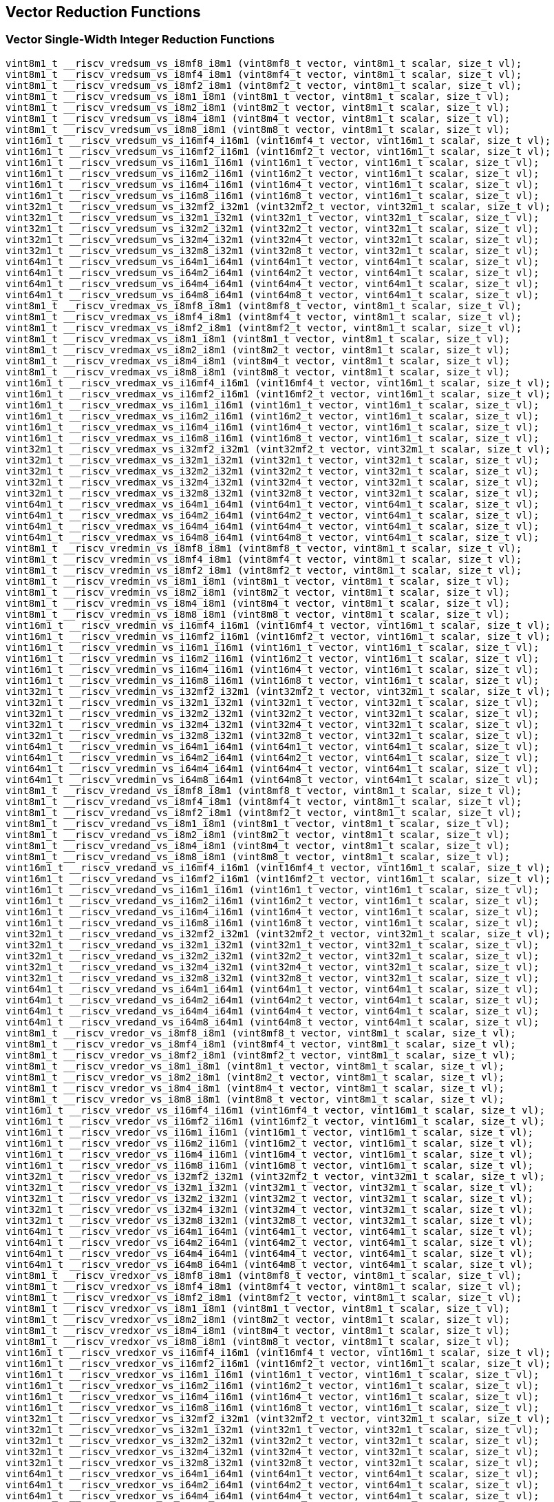 
== Vector Reduction Functions

[[vector-single-width-integer-reduction]]
=== Vector Single-Width Integer Reduction Functions

``` C
vint8m1_t __riscv_vredsum_vs_i8mf8_i8m1 (vint8mf8_t vector, vint8m1_t scalar, size_t vl);
vint8m1_t __riscv_vredsum_vs_i8mf4_i8m1 (vint8mf4_t vector, vint8m1_t scalar, size_t vl);
vint8m1_t __riscv_vredsum_vs_i8mf2_i8m1 (vint8mf2_t vector, vint8m1_t scalar, size_t vl);
vint8m1_t __riscv_vredsum_vs_i8m1_i8m1 (vint8m1_t vector, vint8m1_t scalar, size_t vl);
vint8m1_t __riscv_vredsum_vs_i8m2_i8m1 (vint8m2_t vector, vint8m1_t scalar, size_t vl);
vint8m1_t __riscv_vredsum_vs_i8m4_i8m1 (vint8m4_t vector, vint8m1_t scalar, size_t vl);
vint8m1_t __riscv_vredsum_vs_i8m8_i8m1 (vint8m8_t vector, vint8m1_t scalar, size_t vl);
vint16m1_t __riscv_vredsum_vs_i16mf4_i16m1 (vint16mf4_t vector, vint16m1_t scalar, size_t vl);
vint16m1_t __riscv_vredsum_vs_i16mf2_i16m1 (vint16mf2_t vector, vint16m1_t scalar, size_t vl);
vint16m1_t __riscv_vredsum_vs_i16m1_i16m1 (vint16m1_t vector, vint16m1_t scalar, size_t vl);
vint16m1_t __riscv_vredsum_vs_i16m2_i16m1 (vint16m2_t vector, vint16m1_t scalar, size_t vl);
vint16m1_t __riscv_vredsum_vs_i16m4_i16m1 (vint16m4_t vector, vint16m1_t scalar, size_t vl);
vint16m1_t __riscv_vredsum_vs_i16m8_i16m1 (vint16m8_t vector, vint16m1_t scalar, size_t vl);
vint32m1_t __riscv_vredsum_vs_i32mf2_i32m1 (vint32mf2_t vector, vint32m1_t scalar, size_t vl);
vint32m1_t __riscv_vredsum_vs_i32m1_i32m1 (vint32m1_t vector, vint32m1_t scalar, size_t vl);
vint32m1_t __riscv_vredsum_vs_i32m2_i32m1 (vint32m2_t vector, vint32m1_t scalar, size_t vl);
vint32m1_t __riscv_vredsum_vs_i32m4_i32m1 (vint32m4_t vector, vint32m1_t scalar, size_t vl);
vint32m1_t __riscv_vredsum_vs_i32m8_i32m1 (vint32m8_t vector, vint32m1_t scalar, size_t vl);
vint64m1_t __riscv_vredsum_vs_i64m1_i64m1 (vint64m1_t vector, vint64m1_t scalar, size_t vl);
vint64m1_t __riscv_vredsum_vs_i64m2_i64m1 (vint64m2_t vector, vint64m1_t scalar, size_t vl);
vint64m1_t __riscv_vredsum_vs_i64m4_i64m1 (vint64m4_t vector, vint64m1_t scalar, size_t vl);
vint64m1_t __riscv_vredsum_vs_i64m8_i64m1 (vint64m8_t vector, vint64m1_t scalar, size_t vl);
vint8m1_t __riscv_vredmax_vs_i8mf8_i8m1 (vint8mf8_t vector, vint8m1_t scalar, size_t vl);
vint8m1_t __riscv_vredmax_vs_i8mf4_i8m1 (vint8mf4_t vector, vint8m1_t scalar, size_t vl);
vint8m1_t __riscv_vredmax_vs_i8mf2_i8m1 (vint8mf2_t vector, vint8m1_t scalar, size_t vl);
vint8m1_t __riscv_vredmax_vs_i8m1_i8m1 (vint8m1_t vector, vint8m1_t scalar, size_t vl);
vint8m1_t __riscv_vredmax_vs_i8m2_i8m1 (vint8m2_t vector, vint8m1_t scalar, size_t vl);
vint8m1_t __riscv_vredmax_vs_i8m4_i8m1 (vint8m4_t vector, vint8m1_t scalar, size_t vl);
vint8m1_t __riscv_vredmax_vs_i8m8_i8m1 (vint8m8_t vector, vint8m1_t scalar, size_t vl);
vint16m1_t __riscv_vredmax_vs_i16mf4_i16m1 (vint16mf4_t vector, vint16m1_t scalar, size_t vl);
vint16m1_t __riscv_vredmax_vs_i16mf2_i16m1 (vint16mf2_t vector, vint16m1_t scalar, size_t vl);
vint16m1_t __riscv_vredmax_vs_i16m1_i16m1 (vint16m1_t vector, vint16m1_t scalar, size_t vl);
vint16m1_t __riscv_vredmax_vs_i16m2_i16m1 (vint16m2_t vector, vint16m1_t scalar, size_t vl);
vint16m1_t __riscv_vredmax_vs_i16m4_i16m1 (vint16m4_t vector, vint16m1_t scalar, size_t vl);
vint16m1_t __riscv_vredmax_vs_i16m8_i16m1 (vint16m8_t vector, vint16m1_t scalar, size_t vl);
vint32m1_t __riscv_vredmax_vs_i32mf2_i32m1 (vint32mf2_t vector, vint32m1_t scalar, size_t vl);
vint32m1_t __riscv_vredmax_vs_i32m1_i32m1 (vint32m1_t vector, vint32m1_t scalar, size_t vl);
vint32m1_t __riscv_vredmax_vs_i32m2_i32m1 (vint32m2_t vector, vint32m1_t scalar, size_t vl);
vint32m1_t __riscv_vredmax_vs_i32m4_i32m1 (vint32m4_t vector, vint32m1_t scalar, size_t vl);
vint32m1_t __riscv_vredmax_vs_i32m8_i32m1 (vint32m8_t vector, vint32m1_t scalar, size_t vl);
vint64m1_t __riscv_vredmax_vs_i64m1_i64m1 (vint64m1_t vector, vint64m1_t scalar, size_t vl);
vint64m1_t __riscv_vredmax_vs_i64m2_i64m1 (vint64m2_t vector, vint64m1_t scalar, size_t vl);
vint64m1_t __riscv_vredmax_vs_i64m4_i64m1 (vint64m4_t vector, vint64m1_t scalar, size_t vl);
vint64m1_t __riscv_vredmax_vs_i64m8_i64m1 (vint64m8_t vector, vint64m1_t scalar, size_t vl);
vint8m1_t __riscv_vredmin_vs_i8mf8_i8m1 (vint8mf8_t vector, vint8m1_t scalar, size_t vl);
vint8m1_t __riscv_vredmin_vs_i8mf4_i8m1 (vint8mf4_t vector, vint8m1_t scalar, size_t vl);
vint8m1_t __riscv_vredmin_vs_i8mf2_i8m1 (vint8mf2_t vector, vint8m1_t scalar, size_t vl);
vint8m1_t __riscv_vredmin_vs_i8m1_i8m1 (vint8m1_t vector, vint8m1_t scalar, size_t vl);
vint8m1_t __riscv_vredmin_vs_i8m2_i8m1 (vint8m2_t vector, vint8m1_t scalar, size_t vl);
vint8m1_t __riscv_vredmin_vs_i8m4_i8m1 (vint8m4_t vector, vint8m1_t scalar, size_t vl);
vint8m1_t __riscv_vredmin_vs_i8m8_i8m1 (vint8m8_t vector, vint8m1_t scalar, size_t vl);
vint16m1_t __riscv_vredmin_vs_i16mf4_i16m1 (vint16mf4_t vector, vint16m1_t scalar, size_t vl);
vint16m1_t __riscv_vredmin_vs_i16mf2_i16m1 (vint16mf2_t vector, vint16m1_t scalar, size_t vl);
vint16m1_t __riscv_vredmin_vs_i16m1_i16m1 (vint16m1_t vector, vint16m1_t scalar, size_t vl);
vint16m1_t __riscv_vredmin_vs_i16m2_i16m1 (vint16m2_t vector, vint16m1_t scalar, size_t vl);
vint16m1_t __riscv_vredmin_vs_i16m4_i16m1 (vint16m4_t vector, vint16m1_t scalar, size_t vl);
vint16m1_t __riscv_vredmin_vs_i16m8_i16m1 (vint16m8_t vector, vint16m1_t scalar, size_t vl);
vint32m1_t __riscv_vredmin_vs_i32mf2_i32m1 (vint32mf2_t vector, vint32m1_t scalar, size_t vl);
vint32m1_t __riscv_vredmin_vs_i32m1_i32m1 (vint32m1_t vector, vint32m1_t scalar, size_t vl);
vint32m1_t __riscv_vredmin_vs_i32m2_i32m1 (vint32m2_t vector, vint32m1_t scalar, size_t vl);
vint32m1_t __riscv_vredmin_vs_i32m4_i32m1 (vint32m4_t vector, vint32m1_t scalar, size_t vl);
vint32m1_t __riscv_vredmin_vs_i32m8_i32m1 (vint32m8_t vector, vint32m1_t scalar, size_t vl);
vint64m1_t __riscv_vredmin_vs_i64m1_i64m1 (vint64m1_t vector, vint64m1_t scalar, size_t vl);
vint64m1_t __riscv_vredmin_vs_i64m2_i64m1 (vint64m2_t vector, vint64m1_t scalar, size_t vl);
vint64m1_t __riscv_vredmin_vs_i64m4_i64m1 (vint64m4_t vector, vint64m1_t scalar, size_t vl);
vint64m1_t __riscv_vredmin_vs_i64m8_i64m1 (vint64m8_t vector, vint64m1_t scalar, size_t vl);
vint8m1_t __riscv_vredand_vs_i8mf8_i8m1 (vint8mf8_t vector, vint8m1_t scalar, size_t vl);
vint8m1_t __riscv_vredand_vs_i8mf4_i8m1 (vint8mf4_t vector, vint8m1_t scalar, size_t vl);
vint8m1_t __riscv_vredand_vs_i8mf2_i8m1 (vint8mf2_t vector, vint8m1_t scalar, size_t vl);
vint8m1_t __riscv_vredand_vs_i8m1_i8m1 (vint8m1_t vector, vint8m1_t scalar, size_t vl);
vint8m1_t __riscv_vredand_vs_i8m2_i8m1 (vint8m2_t vector, vint8m1_t scalar, size_t vl);
vint8m1_t __riscv_vredand_vs_i8m4_i8m1 (vint8m4_t vector, vint8m1_t scalar, size_t vl);
vint8m1_t __riscv_vredand_vs_i8m8_i8m1 (vint8m8_t vector, vint8m1_t scalar, size_t vl);
vint16m1_t __riscv_vredand_vs_i16mf4_i16m1 (vint16mf4_t vector, vint16m1_t scalar, size_t vl);
vint16m1_t __riscv_vredand_vs_i16mf2_i16m1 (vint16mf2_t vector, vint16m1_t scalar, size_t vl);
vint16m1_t __riscv_vredand_vs_i16m1_i16m1 (vint16m1_t vector, vint16m1_t scalar, size_t vl);
vint16m1_t __riscv_vredand_vs_i16m2_i16m1 (vint16m2_t vector, vint16m1_t scalar, size_t vl);
vint16m1_t __riscv_vredand_vs_i16m4_i16m1 (vint16m4_t vector, vint16m1_t scalar, size_t vl);
vint16m1_t __riscv_vredand_vs_i16m8_i16m1 (vint16m8_t vector, vint16m1_t scalar, size_t vl);
vint32m1_t __riscv_vredand_vs_i32mf2_i32m1 (vint32mf2_t vector, vint32m1_t scalar, size_t vl);
vint32m1_t __riscv_vredand_vs_i32m1_i32m1 (vint32m1_t vector, vint32m1_t scalar, size_t vl);
vint32m1_t __riscv_vredand_vs_i32m2_i32m1 (vint32m2_t vector, vint32m1_t scalar, size_t vl);
vint32m1_t __riscv_vredand_vs_i32m4_i32m1 (vint32m4_t vector, vint32m1_t scalar, size_t vl);
vint32m1_t __riscv_vredand_vs_i32m8_i32m1 (vint32m8_t vector, vint32m1_t scalar, size_t vl);
vint64m1_t __riscv_vredand_vs_i64m1_i64m1 (vint64m1_t vector, vint64m1_t scalar, size_t vl);
vint64m1_t __riscv_vredand_vs_i64m2_i64m1 (vint64m2_t vector, vint64m1_t scalar, size_t vl);
vint64m1_t __riscv_vredand_vs_i64m4_i64m1 (vint64m4_t vector, vint64m1_t scalar, size_t vl);
vint64m1_t __riscv_vredand_vs_i64m8_i64m1 (vint64m8_t vector, vint64m1_t scalar, size_t vl);
vint8m1_t __riscv_vredor_vs_i8mf8_i8m1 (vint8mf8_t vector, vint8m1_t scalar, size_t vl);
vint8m1_t __riscv_vredor_vs_i8mf4_i8m1 (vint8mf4_t vector, vint8m1_t scalar, size_t vl);
vint8m1_t __riscv_vredor_vs_i8mf2_i8m1 (vint8mf2_t vector, vint8m1_t scalar, size_t vl);
vint8m1_t __riscv_vredor_vs_i8m1_i8m1 (vint8m1_t vector, vint8m1_t scalar, size_t vl);
vint8m1_t __riscv_vredor_vs_i8m2_i8m1 (vint8m2_t vector, vint8m1_t scalar, size_t vl);
vint8m1_t __riscv_vredor_vs_i8m4_i8m1 (vint8m4_t vector, vint8m1_t scalar, size_t vl);
vint8m1_t __riscv_vredor_vs_i8m8_i8m1 (vint8m8_t vector, vint8m1_t scalar, size_t vl);
vint16m1_t __riscv_vredor_vs_i16mf4_i16m1 (vint16mf4_t vector, vint16m1_t scalar, size_t vl);
vint16m1_t __riscv_vredor_vs_i16mf2_i16m1 (vint16mf2_t vector, vint16m1_t scalar, size_t vl);
vint16m1_t __riscv_vredor_vs_i16m1_i16m1 (vint16m1_t vector, vint16m1_t scalar, size_t vl);
vint16m1_t __riscv_vredor_vs_i16m2_i16m1 (vint16m2_t vector, vint16m1_t scalar, size_t vl);
vint16m1_t __riscv_vredor_vs_i16m4_i16m1 (vint16m4_t vector, vint16m1_t scalar, size_t vl);
vint16m1_t __riscv_vredor_vs_i16m8_i16m1 (vint16m8_t vector, vint16m1_t scalar, size_t vl);
vint32m1_t __riscv_vredor_vs_i32mf2_i32m1 (vint32mf2_t vector, vint32m1_t scalar, size_t vl);
vint32m1_t __riscv_vredor_vs_i32m1_i32m1 (vint32m1_t vector, vint32m1_t scalar, size_t vl);
vint32m1_t __riscv_vredor_vs_i32m2_i32m1 (vint32m2_t vector, vint32m1_t scalar, size_t vl);
vint32m1_t __riscv_vredor_vs_i32m4_i32m1 (vint32m4_t vector, vint32m1_t scalar, size_t vl);
vint32m1_t __riscv_vredor_vs_i32m8_i32m1 (vint32m8_t vector, vint32m1_t scalar, size_t vl);
vint64m1_t __riscv_vredor_vs_i64m1_i64m1 (vint64m1_t vector, vint64m1_t scalar, size_t vl);
vint64m1_t __riscv_vredor_vs_i64m2_i64m1 (vint64m2_t vector, vint64m1_t scalar, size_t vl);
vint64m1_t __riscv_vredor_vs_i64m4_i64m1 (vint64m4_t vector, vint64m1_t scalar, size_t vl);
vint64m1_t __riscv_vredor_vs_i64m8_i64m1 (vint64m8_t vector, vint64m1_t scalar, size_t vl);
vint8m1_t __riscv_vredxor_vs_i8mf8_i8m1 (vint8mf8_t vector, vint8m1_t scalar, size_t vl);
vint8m1_t __riscv_vredxor_vs_i8mf4_i8m1 (vint8mf4_t vector, vint8m1_t scalar, size_t vl);
vint8m1_t __riscv_vredxor_vs_i8mf2_i8m1 (vint8mf2_t vector, vint8m1_t scalar, size_t vl);
vint8m1_t __riscv_vredxor_vs_i8m1_i8m1 (vint8m1_t vector, vint8m1_t scalar, size_t vl);
vint8m1_t __riscv_vredxor_vs_i8m2_i8m1 (vint8m2_t vector, vint8m1_t scalar, size_t vl);
vint8m1_t __riscv_vredxor_vs_i8m4_i8m1 (vint8m4_t vector, vint8m1_t scalar, size_t vl);
vint8m1_t __riscv_vredxor_vs_i8m8_i8m1 (vint8m8_t vector, vint8m1_t scalar, size_t vl);
vint16m1_t __riscv_vredxor_vs_i16mf4_i16m1 (vint16mf4_t vector, vint16m1_t scalar, size_t vl);
vint16m1_t __riscv_vredxor_vs_i16mf2_i16m1 (vint16mf2_t vector, vint16m1_t scalar, size_t vl);
vint16m1_t __riscv_vredxor_vs_i16m1_i16m1 (vint16m1_t vector, vint16m1_t scalar, size_t vl);
vint16m1_t __riscv_vredxor_vs_i16m2_i16m1 (vint16m2_t vector, vint16m1_t scalar, size_t vl);
vint16m1_t __riscv_vredxor_vs_i16m4_i16m1 (vint16m4_t vector, vint16m1_t scalar, size_t vl);
vint16m1_t __riscv_vredxor_vs_i16m8_i16m1 (vint16m8_t vector, vint16m1_t scalar, size_t vl);
vint32m1_t __riscv_vredxor_vs_i32mf2_i32m1 (vint32mf2_t vector, vint32m1_t scalar, size_t vl);
vint32m1_t __riscv_vredxor_vs_i32m1_i32m1 (vint32m1_t vector, vint32m1_t scalar, size_t vl);
vint32m1_t __riscv_vredxor_vs_i32m2_i32m1 (vint32m2_t vector, vint32m1_t scalar, size_t vl);
vint32m1_t __riscv_vredxor_vs_i32m4_i32m1 (vint32m4_t vector, vint32m1_t scalar, size_t vl);
vint32m1_t __riscv_vredxor_vs_i32m8_i32m1 (vint32m8_t vector, vint32m1_t scalar, size_t vl);
vint64m1_t __riscv_vredxor_vs_i64m1_i64m1 (vint64m1_t vector, vint64m1_t scalar, size_t vl);
vint64m1_t __riscv_vredxor_vs_i64m2_i64m1 (vint64m2_t vector, vint64m1_t scalar, size_t vl);
vint64m1_t __riscv_vredxor_vs_i64m4_i64m1 (vint64m4_t vector, vint64m1_t scalar, size_t vl);
vint64m1_t __riscv_vredxor_vs_i64m8_i64m1 (vint64m8_t vector, vint64m1_t scalar, size_t vl);
vuint8m1_t __riscv_vredsum_vs_u8mf8_u8m1 (vuint8mf8_t vector, vuint8m1_t scalar, size_t vl);
vuint8m1_t __riscv_vredsum_vs_u8mf4_u8m1 (vuint8mf4_t vector, vuint8m1_t scalar, size_t vl);
vuint8m1_t __riscv_vredsum_vs_u8mf2_u8m1 (vuint8mf2_t vector, vuint8m1_t scalar, size_t vl);
vuint8m1_t __riscv_vredsum_vs_u8m1_u8m1 (vuint8m1_t vector, vuint8m1_t scalar, size_t vl);
vuint8m1_t __riscv_vredsum_vs_u8m2_u8m1 (vuint8m2_t vector, vuint8m1_t scalar, size_t vl);
vuint8m1_t __riscv_vredsum_vs_u8m4_u8m1 (vuint8m4_t vector, vuint8m1_t scalar, size_t vl);
vuint8m1_t __riscv_vredsum_vs_u8m8_u8m1 (vuint8m8_t vector, vuint8m1_t scalar, size_t vl);
vuint16m1_t __riscv_vredsum_vs_u16mf4_u16m1 (vuint16mf4_t vector, vuint16m1_t scalar, size_t vl);
vuint16m1_t __riscv_vredsum_vs_u16mf2_u16m1 (vuint16mf2_t vector, vuint16m1_t scalar, size_t vl);
vuint16m1_t __riscv_vredsum_vs_u16m1_u16m1 (vuint16m1_t vector, vuint16m1_t scalar, size_t vl);
vuint16m1_t __riscv_vredsum_vs_u16m2_u16m1 (vuint16m2_t vector, vuint16m1_t scalar, size_t vl);
vuint16m1_t __riscv_vredsum_vs_u16m4_u16m1 (vuint16m4_t vector, vuint16m1_t scalar, size_t vl);
vuint16m1_t __riscv_vredsum_vs_u16m8_u16m1 (vuint16m8_t vector, vuint16m1_t scalar, size_t vl);
vuint32m1_t __riscv_vredsum_vs_u32mf2_u32m1 (vuint32mf2_t vector, vuint32m1_t scalar, size_t vl);
vuint32m1_t __riscv_vredsum_vs_u32m1_u32m1 (vuint32m1_t vector, vuint32m1_t scalar, size_t vl);
vuint32m1_t __riscv_vredsum_vs_u32m2_u32m1 (vuint32m2_t vector, vuint32m1_t scalar, size_t vl);
vuint32m1_t __riscv_vredsum_vs_u32m4_u32m1 (vuint32m4_t vector, vuint32m1_t scalar, size_t vl);
vuint32m1_t __riscv_vredsum_vs_u32m8_u32m1 (vuint32m8_t vector, vuint32m1_t scalar, size_t vl);
vuint64m1_t __riscv_vredsum_vs_u64m1_u64m1 (vuint64m1_t vector, vuint64m1_t scalar, size_t vl);
vuint64m1_t __riscv_vredsum_vs_u64m2_u64m1 (vuint64m2_t vector, vuint64m1_t scalar, size_t vl);
vuint64m1_t __riscv_vredsum_vs_u64m4_u64m1 (vuint64m4_t vector, vuint64m1_t scalar, size_t vl);
vuint64m1_t __riscv_vredsum_vs_u64m8_u64m1 (vuint64m8_t vector, vuint64m1_t scalar, size_t vl);
vuint8m1_t __riscv_vredmaxu_vs_u8mf8_u8m1 (vuint8mf8_t vector, vuint8m1_t scalar, size_t vl);
vuint8m1_t __riscv_vredmaxu_vs_u8mf4_u8m1 (vuint8mf4_t vector, vuint8m1_t scalar, size_t vl);
vuint8m1_t __riscv_vredmaxu_vs_u8mf2_u8m1 (vuint8mf2_t vector, vuint8m1_t scalar, size_t vl);
vuint8m1_t __riscv_vredmaxu_vs_u8m1_u8m1 (vuint8m1_t vector, vuint8m1_t scalar, size_t vl);
vuint8m1_t __riscv_vredmaxu_vs_u8m2_u8m1 (vuint8m2_t vector, vuint8m1_t scalar, size_t vl);
vuint8m1_t __riscv_vredmaxu_vs_u8m4_u8m1 (vuint8m4_t vector, vuint8m1_t scalar, size_t vl);
vuint8m1_t __riscv_vredmaxu_vs_u8m8_u8m1 (vuint8m8_t vector, vuint8m1_t scalar, size_t vl);
vuint16m1_t __riscv_vredmaxu_vs_u16mf4_u16m1 (vuint16mf4_t vector, vuint16m1_t scalar, size_t vl);
vuint16m1_t __riscv_vredmaxu_vs_u16mf2_u16m1 (vuint16mf2_t vector, vuint16m1_t scalar, size_t vl);
vuint16m1_t __riscv_vredmaxu_vs_u16m1_u16m1 (vuint16m1_t vector, vuint16m1_t scalar, size_t vl);
vuint16m1_t __riscv_vredmaxu_vs_u16m2_u16m1 (vuint16m2_t vector, vuint16m1_t scalar, size_t vl);
vuint16m1_t __riscv_vredmaxu_vs_u16m4_u16m1 (vuint16m4_t vector, vuint16m1_t scalar, size_t vl);
vuint16m1_t __riscv_vredmaxu_vs_u16m8_u16m1 (vuint16m8_t vector, vuint16m1_t scalar, size_t vl);
vuint32m1_t __riscv_vredmaxu_vs_u32mf2_u32m1 (vuint32mf2_t vector, vuint32m1_t scalar, size_t vl);
vuint32m1_t __riscv_vredmaxu_vs_u32m1_u32m1 (vuint32m1_t vector, vuint32m1_t scalar, size_t vl);
vuint32m1_t __riscv_vredmaxu_vs_u32m2_u32m1 (vuint32m2_t vector, vuint32m1_t scalar, size_t vl);
vuint32m1_t __riscv_vredmaxu_vs_u32m4_u32m1 (vuint32m4_t vector, vuint32m1_t scalar, size_t vl);
vuint32m1_t __riscv_vredmaxu_vs_u32m8_u32m1 (vuint32m8_t vector, vuint32m1_t scalar, size_t vl);
vuint64m1_t __riscv_vredmaxu_vs_u64m1_u64m1 (vuint64m1_t vector, vuint64m1_t scalar, size_t vl);
vuint64m1_t __riscv_vredmaxu_vs_u64m2_u64m1 (vuint64m2_t vector, vuint64m1_t scalar, size_t vl);
vuint64m1_t __riscv_vredmaxu_vs_u64m4_u64m1 (vuint64m4_t vector, vuint64m1_t scalar, size_t vl);
vuint64m1_t __riscv_vredmaxu_vs_u64m8_u64m1 (vuint64m8_t vector, vuint64m1_t scalar, size_t vl);
vuint8m1_t __riscv_vredminu_vs_u8mf8_u8m1 (vuint8mf8_t vector, vuint8m1_t scalar, size_t vl);
vuint8m1_t __riscv_vredminu_vs_u8mf4_u8m1 (vuint8mf4_t vector, vuint8m1_t scalar, size_t vl);
vuint8m1_t __riscv_vredminu_vs_u8mf2_u8m1 (vuint8mf2_t vector, vuint8m1_t scalar, size_t vl);
vuint8m1_t __riscv_vredminu_vs_u8m1_u8m1 (vuint8m1_t vector, vuint8m1_t scalar, size_t vl);
vuint8m1_t __riscv_vredminu_vs_u8m2_u8m1 (vuint8m2_t vector, vuint8m1_t scalar, size_t vl);
vuint8m1_t __riscv_vredminu_vs_u8m4_u8m1 (vuint8m4_t vector, vuint8m1_t scalar, size_t vl);
vuint8m1_t __riscv_vredminu_vs_u8m8_u8m1 (vuint8m8_t vector, vuint8m1_t scalar, size_t vl);
vuint16m1_t __riscv_vredminu_vs_u16mf4_u16m1 (vuint16mf4_t vector, vuint16m1_t scalar, size_t vl);
vuint16m1_t __riscv_vredminu_vs_u16mf2_u16m1 (vuint16mf2_t vector, vuint16m1_t scalar, size_t vl);
vuint16m1_t __riscv_vredminu_vs_u16m1_u16m1 (vuint16m1_t vector, vuint16m1_t scalar, size_t vl);
vuint16m1_t __riscv_vredminu_vs_u16m2_u16m1 (vuint16m2_t vector, vuint16m1_t scalar, size_t vl);
vuint16m1_t __riscv_vredminu_vs_u16m4_u16m1 (vuint16m4_t vector, vuint16m1_t scalar, size_t vl);
vuint16m1_t __riscv_vredminu_vs_u16m8_u16m1 (vuint16m8_t vector, vuint16m1_t scalar, size_t vl);
vuint32m1_t __riscv_vredminu_vs_u32mf2_u32m1 (vuint32mf2_t vector, vuint32m1_t scalar, size_t vl);
vuint32m1_t __riscv_vredminu_vs_u32m1_u32m1 (vuint32m1_t vector, vuint32m1_t scalar, size_t vl);
vuint32m1_t __riscv_vredminu_vs_u32m2_u32m1 (vuint32m2_t vector, vuint32m1_t scalar, size_t vl);
vuint32m1_t __riscv_vredminu_vs_u32m4_u32m1 (vuint32m4_t vector, vuint32m1_t scalar, size_t vl);
vuint32m1_t __riscv_vredminu_vs_u32m8_u32m1 (vuint32m8_t vector, vuint32m1_t scalar, size_t vl);
vuint64m1_t __riscv_vredminu_vs_u64m1_u64m1 (vuint64m1_t vector, vuint64m1_t scalar, size_t vl);
vuint64m1_t __riscv_vredminu_vs_u64m2_u64m1 (vuint64m2_t vector, vuint64m1_t scalar, size_t vl);
vuint64m1_t __riscv_vredminu_vs_u64m4_u64m1 (vuint64m4_t vector, vuint64m1_t scalar, size_t vl);
vuint64m1_t __riscv_vredminu_vs_u64m8_u64m1 (vuint64m8_t vector, vuint64m1_t scalar, size_t vl);
vuint8m1_t __riscv_vredand_vs_u8mf8_u8m1 (vuint8mf8_t vector, vuint8m1_t scalar, size_t vl);
vuint8m1_t __riscv_vredand_vs_u8mf4_u8m1 (vuint8mf4_t vector, vuint8m1_t scalar, size_t vl);
vuint8m1_t __riscv_vredand_vs_u8mf2_u8m1 (vuint8mf2_t vector, vuint8m1_t scalar, size_t vl);
vuint8m1_t __riscv_vredand_vs_u8m1_u8m1 (vuint8m1_t vector, vuint8m1_t scalar, size_t vl);
vuint8m1_t __riscv_vredand_vs_u8m2_u8m1 (vuint8m2_t vector, vuint8m1_t scalar, size_t vl);
vuint8m1_t __riscv_vredand_vs_u8m4_u8m1 (vuint8m4_t vector, vuint8m1_t scalar, size_t vl);
vuint8m1_t __riscv_vredand_vs_u8m8_u8m1 (vuint8m8_t vector, vuint8m1_t scalar, size_t vl);
vuint16m1_t __riscv_vredand_vs_u16mf4_u16m1 (vuint16mf4_t vector, vuint16m1_t scalar, size_t vl);
vuint16m1_t __riscv_vredand_vs_u16mf2_u16m1 (vuint16mf2_t vector, vuint16m1_t scalar, size_t vl);
vuint16m1_t __riscv_vredand_vs_u16m1_u16m1 (vuint16m1_t vector, vuint16m1_t scalar, size_t vl);
vuint16m1_t __riscv_vredand_vs_u16m2_u16m1 (vuint16m2_t vector, vuint16m1_t scalar, size_t vl);
vuint16m1_t __riscv_vredand_vs_u16m4_u16m1 (vuint16m4_t vector, vuint16m1_t scalar, size_t vl);
vuint16m1_t __riscv_vredand_vs_u16m8_u16m1 (vuint16m8_t vector, vuint16m1_t scalar, size_t vl);
vuint32m1_t __riscv_vredand_vs_u32mf2_u32m1 (vuint32mf2_t vector, vuint32m1_t scalar, size_t vl);
vuint32m1_t __riscv_vredand_vs_u32m1_u32m1 (vuint32m1_t vector, vuint32m1_t scalar, size_t vl);
vuint32m1_t __riscv_vredand_vs_u32m2_u32m1 (vuint32m2_t vector, vuint32m1_t scalar, size_t vl);
vuint32m1_t __riscv_vredand_vs_u32m4_u32m1 (vuint32m4_t vector, vuint32m1_t scalar, size_t vl);
vuint32m1_t __riscv_vredand_vs_u32m8_u32m1 (vuint32m8_t vector, vuint32m1_t scalar, size_t vl);
vuint64m1_t __riscv_vredand_vs_u64m1_u64m1 (vuint64m1_t vector, vuint64m1_t scalar, size_t vl);
vuint64m1_t __riscv_vredand_vs_u64m2_u64m1 (vuint64m2_t vector, vuint64m1_t scalar, size_t vl);
vuint64m1_t __riscv_vredand_vs_u64m4_u64m1 (vuint64m4_t vector, vuint64m1_t scalar, size_t vl);
vuint64m1_t __riscv_vredand_vs_u64m8_u64m1 (vuint64m8_t vector, vuint64m1_t scalar, size_t vl);
vuint8m1_t __riscv_vredor_vs_u8mf8_u8m1 (vuint8mf8_t vector, vuint8m1_t scalar, size_t vl);
vuint8m1_t __riscv_vredor_vs_u8mf4_u8m1 (vuint8mf4_t vector, vuint8m1_t scalar, size_t vl);
vuint8m1_t __riscv_vredor_vs_u8mf2_u8m1 (vuint8mf2_t vector, vuint8m1_t scalar, size_t vl);
vuint8m1_t __riscv_vredor_vs_u8m1_u8m1 (vuint8m1_t vector, vuint8m1_t scalar, size_t vl);
vuint8m1_t __riscv_vredor_vs_u8m2_u8m1 (vuint8m2_t vector, vuint8m1_t scalar, size_t vl);
vuint8m1_t __riscv_vredor_vs_u8m4_u8m1 (vuint8m4_t vector, vuint8m1_t scalar, size_t vl);
vuint8m1_t __riscv_vredor_vs_u8m8_u8m1 (vuint8m8_t vector, vuint8m1_t scalar, size_t vl);
vuint16m1_t __riscv_vredor_vs_u16mf4_u16m1 (vuint16mf4_t vector, vuint16m1_t scalar, size_t vl);
vuint16m1_t __riscv_vredor_vs_u16mf2_u16m1 (vuint16mf2_t vector, vuint16m1_t scalar, size_t vl);
vuint16m1_t __riscv_vredor_vs_u16m1_u16m1 (vuint16m1_t vector, vuint16m1_t scalar, size_t vl);
vuint16m1_t __riscv_vredor_vs_u16m2_u16m1 (vuint16m2_t vector, vuint16m1_t scalar, size_t vl);
vuint16m1_t __riscv_vredor_vs_u16m4_u16m1 (vuint16m4_t vector, vuint16m1_t scalar, size_t vl);
vuint16m1_t __riscv_vredor_vs_u16m8_u16m1 (vuint16m8_t vector, vuint16m1_t scalar, size_t vl);
vuint32m1_t __riscv_vredor_vs_u32mf2_u32m1 (vuint32mf2_t vector, vuint32m1_t scalar, size_t vl);
vuint32m1_t __riscv_vredor_vs_u32m1_u32m1 (vuint32m1_t vector, vuint32m1_t scalar, size_t vl);
vuint32m1_t __riscv_vredor_vs_u32m2_u32m1 (vuint32m2_t vector, vuint32m1_t scalar, size_t vl);
vuint32m1_t __riscv_vredor_vs_u32m4_u32m1 (vuint32m4_t vector, vuint32m1_t scalar, size_t vl);
vuint32m1_t __riscv_vredor_vs_u32m8_u32m1 (vuint32m8_t vector, vuint32m1_t scalar, size_t vl);
vuint64m1_t __riscv_vredor_vs_u64m1_u64m1 (vuint64m1_t vector, vuint64m1_t scalar, size_t vl);
vuint64m1_t __riscv_vredor_vs_u64m2_u64m1 (vuint64m2_t vector, vuint64m1_t scalar, size_t vl);
vuint64m1_t __riscv_vredor_vs_u64m4_u64m1 (vuint64m4_t vector, vuint64m1_t scalar, size_t vl);
vuint64m1_t __riscv_vredor_vs_u64m8_u64m1 (vuint64m8_t vector, vuint64m1_t scalar, size_t vl);
vuint8m1_t __riscv_vredxor_vs_u8mf8_u8m1 (vuint8mf8_t vector, vuint8m1_t scalar, size_t vl);
vuint8m1_t __riscv_vredxor_vs_u8mf4_u8m1 (vuint8mf4_t vector, vuint8m1_t scalar, size_t vl);
vuint8m1_t __riscv_vredxor_vs_u8mf2_u8m1 (vuint8mf2_t vector, vuint8m1_t scalar, size_t vl);
vuint8m1_t __riscv_vredxor_vs_u8m1_u8m1 (vuint8m1_t vector, vuint8m1_t scalar, size_t vl);
vuint8m1_t __riscv_vredxor_vs_u8m2_u8m1 (vuint8m2_t vector, vuint8m1_t scalar, size_t vl);
vuint8m1_t __riscv_vredxor_vs_u8m4_u8m1 (vuint8m4_t vector, vuint8m1_t scalar, size_t vl);
vuint8m1_t __riscv_vredxor_vs_u8m8_u8m1 (vuint8m8_t vector, vuint8m1_t scalar, size_t vl);
vuint16m1_t __riscv_vredxor_vs_u16mf4_u16m1 (vuint16mf4_t vector, vuint16m1_t scalar, size_t vl);
vuint16m1_t __riscv_vredxor_vs_u16mf2_u16m1 (vuint16mf2_t vector, vuint16m1_t scalar, size_t vl);
vuint16m1_t __riscv_vredxor_vs_u16m1_u16m1 (vuint16m1_t vector, vuint16m1_t scalar, size_t vl);
vuint16m1_t __riscv_vredxor_vs_u16m2_u16m1 (vuint16m2_t vector, vuint16m1_t scalar, size_t vl);
vuint16m1_t __riscv_vredxor_vs_u16m4_u16m1 (vuint16m4_t vector, vuint16m1_t scalar, size_t vl);
vuint16m1_t __riscv_vredxor_vs_u16m8_u16m1 (vuint16m8_t vector, vuint16m1_t scalar, size_t vl);
vuint32m1_t __riscv_vredxor_vs_u32mf2_u32m1 (vuint32mf2_t vector, vuint32m1_t scalar, size_t vl);
vuint32m1_t __riscv_vredxor_vs_u32m1_u32m1 (vuint32m1_t vector, vuint32m1_t scalar, size_t vl);
vuint32m1_t __riscv_vredxor_vs_u32m2_u32m1 (vuint32m2_t vector, vuint32m1_t scalar, size_t vl);
vuint32m1_t __riscv_vredxor_vs_u32m4_u32m1 (vuint32m4_t vector, vuint32m1_t scalar, size_t vl);
vuint32m1_t __riscv_vredxor_vs_u32m8_u32m1 (vuint32m8_t vector, vuint32m1_t scalar, size_t vl);
vuint64m1_t __riscv_vredxor_vs_u64m1_u64m1 (vuint64m1_t vector, vuint64m1_t scalar, size_t vl);
vuint64m1_t __riscv_vredxor_vs_u64m2_u64m1 (vuint64m2_t vector, vuint64m1_t scalar, size_t vl);
vuint64m1_t __riscv_vredxor_vs_u64m4_u64m1 (vuint64m4_t vector, vuint64m1_t scalar, size_t vl);
vuint64m1_t __riscv_vredxor_vs_u64m8_u64m1 (vuint64m8_t vector, vuint64m1_t scalar, size_t vl);
// masked functions
vint8m1_t __riscv_vredsum_vs_i8mf8_i8m1_m (vbool64_t mask, vint8mf8_t vector, vint8m1_t scalar, size_t vl);
vint8m1_t __riscv_vredsum_vs_i8mf4_i8m1_m (vbool32_t mask, vint8mf4_t vector, vint8m1_t scalar, size_t vl);
vint8m1_t __riscv_vredsum_vs_i8mf2_i8m1_m (vbool16_t mask, vint8mf2_t vector, vint8m1_t scalar, size_t vl);
vint8m1_t __riscv_vredsum_vs_i8m1_i8m1_m (vbool8_t mask, vint8m1_t vector, vint8m1_t scalar, size_t vl);
vint8m1_t __riscv_vredsum_vs_i8m2_i8m1_m (vbool4_t mask, vint8m2_t vector, vint8m1_t scalar, size_t vl);
vint8m1_t __riscv_vredsum_vs_i8m4_i8m1_m (vbool2_t mask, vint8m4_t vector, vint8m1_t scalar, size_t vl);
vint8m1_t __riscv_vredsum_vs_i8m8_i8m1_m (vbool1_t mask, vint8m8_t vector, vint8m1_t scalar, size_t vl);
vint16m1_t __riscv_vredsum_vs_i16mf4_i16m1_m (vbool64_t mask, vint16mf4_t vector, vint16m1_t scalar, size_t vl);
vint16m1_t __riscv_vredsum_vs_i16mf2_i16m1_m (vbool32_t mask, vint16mf2_t vector, vint16m1_t scalar, size_t vl);
vint16m1_t __riscv_vredsum_vs_i16m1_i16m1_m (vbool16_t mask, vint16m1_t vector, vint16m1_t scalar, size_t vl);
vint16m1_t __riscv_vredsum_vs_i16m2_i16m1_m (vbool8_t mask, vint16m2_t vector, vint16m1_t scalar, size_t vl);
vint16m1_t __riscv_vredsum_vs_i16m4_i16m1_m (vbool4_t mask, vint16m4_t vector, vint16m1_t scalar, size_t vl);
vint16m1_t __riscv_vredsum_vs_i16m8_i16m1_m (vbool2_t mask, vint16m8_t vector, vint16m1_t scalar, size_t vl);
vint32m1_t __riscv_vredsum_vs_i32mf2_i32m1_m (vbool64_t mask, vint32mf2_t vector, vint32m1_t scalar, size_t vl);
vint32m1_t __riscv_vredsum_vs_i32m1_i32m1_m (vbool32_t mask, vint32m1_t vector, vint32m1_t scalar, size_t vl);
vint32m1_t __riscv_vredsum_vs_i32m2_i32m1_m (vbool16_t mask, vint32m2_t vector, vint32m1_t scalar, size_t vl);
vint32m1_t __riscv_vredsum_vs_i32m4_i32m1_m (vbool8_t mask, vint32m4_t vector, vint32m1_t scalar, size_t vl);
vint32m1_t __riscv_vredsum_vs_i32m8_i32m1_m (vbool4_t mask, vint32m8_t vector, vint32m1_t scalar, size_t vl);
vint64m1_t __riscv_vredsum_vs_i64m1_i64m1_m (vbool64_t mask, vint64m1_t vector, vint64m1_t scalar, size_t vl);
vint64m1_t __riscv_vredsum_vs_i64m2_i64m1_m (vbool32_t mask, vint64m2_t vector, vint64m1_t scalar, size_t vl);
vint64m1_t __riscv_vredsum_vs_i64m4_i64m1_m (vbool16_t mask, vint64m4_t vector, vint64m1_t scalar, size_t vl);
vint64m1_t __riscv_vredsum_vs_i64m8_i64m1_m (vbool8_t mask, vint64m8_t vector, vint64m1_t scalar, size_t vl);
vint8m1_t __riscv_vredmax_vs_i8mf8_i8m1_m (vbool64_t mask, vint8mf8_t vector, vint8m1_t scalar, size_t vl);
vint8m1_t __riscv_vredmax_vs_i8mf4_i8m1_m (vbool32_t mask, vint8mf4_t vector, vint8m1_t scalar, size_t vl);
vint8m1_t __riscv_vredmax_vs_i8mf2_i8m1_m (vbool16_t mask, vint8mf2_t vector, vint8m1_t scalar, size_t vl);
vint8m1_t __riscv_vredmax_vs_i8m1_i8m1_m (vbool8_t mask, vint8m1_t vector, vint8m1_t scalar, size_t vl);
vint8m1_t __riscv_vredmax_vs_i8m2_i8m1_m (vbool4_t mask, vint8m2_t vector, vint8m1_t scalar, size_t vl);
vint8m1_t __riscv_vredmax_vs_i8m4_i8m1_m (vbool2_t mask, vint8m4_t vector, vint8m1_t scalar, size_t vl);
vint8m1_t __riscv_vredmax_vs_i8m8_i8m1_m (vbool1_t mask, vint8m8_t vector, vint8m1_t scalar, size_t vl);
vint16m1_t __riscv_vredmax_vs_i16mf4_i16m1_m (vbool64_t mask, vint16mf4_t vector, vint16m1_t scalar, size_t vl);
vint16m1_t __riscv_vredmax_vs_i16mf2_i16m1_m (vbool32_t mask, vint16mf2_t vector, vint16m1_t scalar, size_t vl);
vint16m1_t __riscv_vredmax_vs_i16m1_i16m1_m (vbool16_t mask, vint16m1_t vector, vint16m1_t scalar, size_t vl);
vint16m1_t __riscv_vredmax_vs_i16m2_i16m1_m (vbool8_t mask, vint16m2_t vector, vint16m1_t scalar, size_t vl);
vint16m1_t __riscv_vredmax_vs_i16m4_i16m1_m (vbool4_t mask, vint16m4_t vector, vint16m1_t scalar, size_t vl);
vint16m1_t __riscv_vredmax_vs_i16m8_i16m1_m (vbool2_t mask, vint16m8_t vector, vint16m1_t scalar, size_t vl);
vint32m1_t __riscv_vredmax_vs_i32mf2_i32m1_m (vbool64_t mask, vint32mf2_t vector, vint32m1_t scalar, size_t vl);
vint32m1_t __riscv_vredmax_vs_i32m1_i32m1_m (vbool32_t mask, vint32m1_t vector, vint32m1_t scalar, size_t vl);
vint32m1_t __riscv_vredmax_vs_i32m2_i32m1_m (vbool16_t mask, vint32m2_t vector, vint32m1_t scalar, size_t vl);
vint32m1_t __riscv_vredmax_vs_i32m4_i32m1_m (vbool8_t mask, vint32m4_t vector, vint32m1_t scalar, size_t vl);
vint32m1_t __riscv_vredmax_vs_i32m8_i32m1_m (vbool4_t mask, vint32m8_t vector, vint32m1_t scalar, size_t vl);
vint64m1_t __riscv_vredmax_vs_i64m1_i64m1_m (vbool64_t mask, vint64m1_t vector, vint64m1_t scalar, size_t vl);
vint64m1_t __riscv_vredmax_vs_i64m2_i64m1_m (vbool32_t mask, vint64m2_t vector, vint64m1_t scalar, size_t vl);
vint64m1_t __riscv_vredmax_vs_i64m4_i64m1_m (vbool16_t mask, vint64m4_t vector, vint64m1_t scalar, size_t vl);
vint64m1_t __riscv_vredmax_vs_i64m8_i64m1_m (vbool8_t mask, vint64m8_t vector, vint64m1_t scalar, size_t vl);
vint8m1_t __riscv_vredmin_vs_i8mf8_i8m1_m (vbool64_t mask, vint8mf8_t vector, vint8m1_t scalar, size_t vl);
vint8m1_t __riscv_vredmin_vs_i8mf4_i8m1_m (vbool32_t mask, vint8mf4_t vector, vint8m1_t scalar, size_t vl);
vint8m1_t __riscv_vredmin_vs_i8mf2_i8m1_m (vbool16_t mask, vint8mf2_t vector, vint8m1_t scalar, size_t vl);
vint8m1_t __riscv_vredmin_vs_i8m1_i8m1_m (vbool8_t mask, vint8m1_t vector, vint8m1_t scalar, size_t vl);
vint8m1_t __riscv_vredmin_vs_i8m2_i8m1_m (vbool4_t mask, vint8m2_t vector, vint8m1_t scalar, size_t vl);
vint8m1_t __riscv_vredmin_vs_i8m4_i8m1_m (vbool2_t mask, vint8m4_t vector, vint8m1_t scalar, size_t vl);
vint8m1_t __riscv_vredmin_vs_i8m8_i8m1_m (vbool1_t mask, vint8m8_t vector, vint8m1_t scalar, size_t vl);
vint16m1_t __riscv_vredmin_vs_i16mf4_i16m1_m (vbool64_t mask, vint16mf4_t vector, vint16m1_t scalar, size_t vl);
vint16m1_t __riscv_vredmin_vs_i16mf2_i16m1_m (vbool32_t mask, vint16mf2_t vector, vint16m1_t scalar, size_t vl);
vint16m1_t __riscv_vredmin_vs_i16m1_i16m1_m (vbool16_t mask, vint16m1_t vector, vint16m1_t scalar, size_t vl);
vint16m1_t __riscv_vredmin_vs_i16m2_i16m1_m (vbool8_t mask, vint16m2_t vector, vint16m1_t scalar, size_t vl);
vint16m1_t __riscv_vredmin_vs_i16m4_i16m1_m (vbool4_t mask, vint16m4_t vector, vint16m1_t scalar, size_t vl);
vint16m1_t __riscv_vredmin_vs_i16m8_i16m1_m (vbool2_t mask, vint16m8_t vector, vint16m1_t scalar, size_t vl);
vint32m1_t __riscv_vredmin_vs_i32mf2_i32m1_m (vbool64_t mask, vint32mf2_t vector, vint32m1_t scalar, size_t vl);
vint32m1_t __riscv_vredmin_vs_i32m1_i32m1_m (vbool32_t mask, vint32m1_t vector, vint32m1_t scalar, size_t vl);
vint32m1_t __riscv_vredmin_vs_i32m2_i32m1_m (vbool16_t mask, vint32m2_t vector, vint32m1_t scalar, size_t vl);
vint32m1_t __riscv_vredmin_vs_i32m4_i32m1_m (vbool8_t mask, vint32m4_t vector, vint32m1_t scalar, size_t vl);
vint32m1_t __riscv_vredmin_vs_i32m8_i32m1_m (vbool4_t mask, vint32m8_t vector, vint32m1_t scalar, size_t vl);
vint64m1_t __riscv_vredmin_vs_i64m1_i64m1_m (vbool64_t mask, vint64m1_t vector, vint64m1_t scalar, size_t vl);
vint64m1_t __riscv_vredmin_vs_i64m2_i64m1_m (vbool32_t mask, vint64m2_t vector, vint64m1_t scalar, size_t vl);
vint64m1_t __riscv_vredmin_vs_i64m4_i64m1_m (vbool16_t mask, vint64m4_t vector, vint64m1_t scalar, size_t vl);
vint64m1_t __riscv_vredmin_vs_i64m8_i64m1_m (vbool8_t mask, vint64m8_t vector, vint64m1_t scalar, size_t vl);
vint8m1_t __riscv_vredand_vs_i8mf8_i8m1_m (vbool64_t mask, vint8mf8_t vector, vint8m1_t scalar, size_t vl);
vint8m1_t __riscv_vredand_vs_i8mf4_i8m1_m (vbool32_t mask, vint8mf4_t vector, vint8m1_t scalar, size_t vl);
vint8m1_t __riscv_vredand_vs_i8mf2_i8m1_m (vbool16_t mask, vint8mf2_t vector, vint8m1_t scalar, size_t vl);
vint8m1_t __riscv_vredand_vs_i8m1_i8m1_m (vbool8_t mask, vint8m1_t vector, vint8m1_t scalar, size_t vl);
vint8m1_t __riscv_vredand_vs_i8m2_i8m1_m (vbool4_t mask, vint8m2_t vector, vint8m1_t scalar, size_t vl);
vint8m1_t __riscv_vredand_vs_i8m4_i8m1_m (vbool2_t mask, vint8m4_t vector, vint8m1_t scalar, size_t vl);
vint8m1_t __riscv_vredand_vs_i8m8_i8m1_m (vbool1_t mask, vint8m8_t vector, vint8m1_t scalar, size_t vl);
vint16m1_t __riscv_vredand_vs_i16mf4_i16m1_m (vbool64_t mask, vint16mf4_t vector, vint16m1_t scalar, size_t vl);
vint16m1_t __riscv_vredand_vs_i16mf2_i16m1_m (vbool32_t mask, vint16mf2_t vector, vint16m1_t scalar, size_t vl);
vint16m1_t __riscv_vredand_vs_i16m1_i16m1_m (vbool16_t mask, vint16m1_t vector, vint16m1_t scalar, size_t vl);
vint16m1_t __riscv_vredand_vs_i16m2_i16m1_m (vbool8_t mask, vint16m2_t vector, vint16m1_t scalar, size_t vl);
vint16m1_t __riscv_vredand_vs_i16m4_i16m1_m (vbool4_t mask, vint16m4_t vector, vint16m1_t scalar, size_t vl);
vint16m1_t __riscv_vredand_vs_i16m8_i16m1_m (vbool2_t mask, vint16m8_t vector, vint16m1_t scalar, size_t vl);
vint32m1_t __riscv_vredand_vs_i32mf2_i32m1_m (vbool64_t mask, vint32mf2_t vector, vint32m1_t scalar, size_t vl);
vint32m1_t __riscv_vredand_vs_i32m1_i32m1_m (vbool32_t mask, vint32m1_t vector, vint32m1_t scalar, size_t vl);
vint32m1_t __riscv_vredand_vs_i32m2_i32m1_m (vbool16_t mask, vint32m2_t vector, vint32m1_t scalar, size_t vl);
vint32m1_t __riscv_vredand_vs_i32m4_i32m1_m (vbool8_t mask, vint32m4_t vector, vint32m1_t scalar, size_t vl);
vint32m1_t __riscv_vredand_vs_i32m8_i32m1_m (vbool4_t mask, vint32m8_t vector, vint32m1_t scalar, size_t vl);
vint64m1_t __riscv_vredand_vs_i64m1_i64m1_m (vbool64_t mask, vint64m1_t vector, vint64m1_t scalar, size_t vl);
vint64m1_t __riscv_vredand_vs_i64m2_i64m1_m (vbool32_t mask, vint64m2_t vector, vint64m1_t scalar, size_t vl);
vint64m1_t __riscv_vredand_vs_i64m4_i64m1_m (vbool16_t mask, vint64m4_t vector, vint64m1_t scalar, size_t vl);
vint64m1_t __riscv_vredand_vs_i64m8_i64m1_m (vbool8_t mask, vint64m8_t vector, vint64m1_t scalar, size_t vl);
vint8m1_t __riscv_vredor_vs_i8mf8_i8m1_m (vbool64_t mask, vint8mf8_t vector, vint8m1_t scalar, size_t vl);
vint8m1_t __riscv_vredor_vs_i8mf4_i8m1_m (vbool32_t mask, vint8mf4_t vector, vint8m1_t scalar, size_t vl);
vint8m1_t __riscv_vredor_vs_i8mf2_i8m1_m (vbool16_t mask, vint8mf2_t vector, vint8m1_t scalar, size_t vl);
vint8m1_t __riscv_vredor_vs_i8m1_i8m1_m (vbool8_t mask, vint8m1_t vector, vint8m1_t scalar, size_t vl);
vint8m1_t __riscv_vredor_vs_i8m2_i8m1_m (vbool4_t mask, vint8m2_t vector, vint8m1_t scalar, size_t vl);
vint8m1_t __riscv_vredor_vs_i8m4_i8m1_m (vbool2_t mask, vint8m4_t vector, vint8m1_t scalar, size_t vl);
vint8m1_t __riscv_vredor_vs_i8m8_i8m1_m (vbool1_t mask, vint8m8_t vector, vint8m1_t scalar, size_t vl);
vint16m1_t __riscv_vredor_vs_i16mf4_i16m1_m (vbool64_t mask, vint16mf4_t vector, vint16m1_t scalar, size_t vl);
vint16m1_t __riscv_vredor_vs_i16mf2_i16m1_m (vbool32_t mask, vint16mf2_t vector, vint16m1_t scalar, size_t vl);
vint16m1_t __riscv_vredor_vs_i16m1_i16m1_m (vbool16_t mask, vint16m1_t vector, vint16m1_t scalar, size_t vl);
vint16m1_t __riscv_vredor_vs_i16m2_i16m1_m (vbool8_t mask, vint16m2_t vector, vint16m1_t scalar, size_t vl);
vint16m1_t __riscv_vredor_vs_i16m4_i16m1_m (vbool4_t mask, vint16m4_t vector, vint16m1_t scalar, size_t vl);
vint16m1_t __riscv_vredor_vs_i16m8_i16m1_m (vbool2_t mask, vint16m8_t vector, vint16m1_t scalar, size_t vl);
vint32m1_t __riscv_vredor_vs_i32mf2_i32m1_m (vbool64_t mask, vint32mf2_t vector, vint32m1_t scalar, size_t vl);
vint32m1_t __riscv_vredor_vs_i32m1_i32m1_m (vbool32_t mask, vint32m1_t vector, vint32m1_t scalar, size_t vl);
vint32m1_t __riscv_vredor_vs_i32m2_i32m1_m (vbool16_t mask, vint32m2_t vector, vint32m1_t scalar, size_t vl);
vint32m1_t __riscv_vredor_vs_i32m4_i32m1_m (vbool8_t mask, vint32m4_t vector, vint32m1_t scalar, size_t vl);
vint32m1_t __riscv_vredor_vs_i32m8_i32m1_m (vbool4_t mask, vint32m8_t vector, vint32m1_t scalar, size_t vl);
vint64m1_t __riscv_vredor_vs_i64m1_i64m1_m (vbool64_t mask, vint64m1_t vector, vint64m1_t scalar, size_t vl);
vint64m1_t __riscv_vredor_vs_i64m2_i64m1_m (vbool32_t mask, vint64m2_t vector, vint64m1_t scalar, size_t vl);
vint64m1_t __riscv_vredor_vs_i64m4_i64m1_m (vbool16_t mask, vint64m4_t vector, vint64m1_t scalar, size_t vl);
vint64m1_t __riscv_vredor_vs_i64m8_i64m1_m (vbool8_t mask, vint64m8_t vector, vint64m1_t scalar, size_t vl);
vint8m1_t __riscv_vredxor_vs_i8mf8_i8m1_m (vbool64_t mask, vint8mf8_t vector, vint8m1_t scalar, size_t vl);
vint8m1_t __riscv_vredxor_vs_i8mf4_i8m1_m (vbool32_t mask, vint8mf4_t vector, vint8m1_t scalar, size_t vl);
vint8m1_t __riscv_vredxor_vs_i8mf2_i8m1_m (vbool16_t mask, vint8mf2_t vector, vint8m1_t scalar, size_t vl);
vint8m1_t __riscv_vredxor_vs_i8m1_i8m1_m (vbool8_t mask, vint8m1_t vector, vint8m1_t scalar, size_t vl);
vint8m1_t __riscv_vredxor_vs_i8m2_i8m1_m (vbool4_t mask, vint8m2_t vector, vint8m1_t scalar, size_t vl);
vint8m1_t __riscv_vredxor_vs_i8m4_i8m1_m (vbool2_t mask, vint8m4_t vector, vint8m1_t scalar, size_t vl);
vint8m1_t __riscv_vredxor_vs_i8m8_i8m1_m (vbool1_t mask, vint8m8_t vector, vint8m1_t scalar, size_t vl);
vint16m1_t __riscv_vredxor_vs_i16mf4_i16m1_m (vbool64_t mask, vint16mf4_t vector, vint16m1_t scalar, size_t vl);
vint16m1_t __riscv_vredxor_vs_i16mf2_i16m1_m (vbool32_t mask, vint16mf2_t vector, vint16m1_t scalar, size_t vl);
vint16m1_t __riscv_vredxor_vs_i16m1_i16m1_m (vbool16_t mask, vint16m1_t vector, vint16m1_t scalar, size_t vl);
vint16m1_t __riscv_vredxor_vs_i16m2_i16m1_m (vbool8_t mask, vint16m2_t vector, vint16m1_t scalar, size_t vl);
vint16m1_t __riscv_vredxor_vs_i16m4_i16m1_m (vbool4_t mask, vint16m4_t vector, vint16m1_t scalar, size_t vl);
vint16m1_t __riscv_vredxor_vs_i16m8_i16m1_m (vbool2_t mask, vint16m8_t vector, vint16m1_t scalar, size_t vl);
vint32m1_t __riscv_vredxor_vs_i32mf2_i32m1_m (vbool64_t mask, vint32mf2_t vector, vint32m1_t scalar, size_t vl);
vint32m1_t __riscv_vredxor_vs_i32m1_i32m1_m (vbool32_t mask, vint32m1_t vector, vint32m1_t scalar, size_t vl);
vint32m1_t __riscv_vredxor_vs_i32m2_i32m1_m (vbool16_t mask, vint32m2_t vector, vint32m1_t scalar, size_t vl);
vint32m1_t __riscv_vredxor_vs_i32m4_i32m1_m (vbool8_t mask, vint32m4_t vector, vint32m1_t scalar, size_t vl);
vint32m1_t __riscv_vredxor_vs_i32m8_i32m1_m (vbool4_t mask, vint32m8_t vector, vint32m1_t scalar, size_t vl);
vint64m1_t __riscv_vredxor_vs_i64m1_i64m1_m (vbool64_t mask, vint64m1_t vector, vint64m1_t scalar, size_t vl);
vint64m1_t __riscv_vredxor_vs_i64m2_i64m1_m (vbool32_t mask, vint64m2_t vector, vint64m1_t scalar, size_t vl);
vint64m1_t __riscv_vredxor_vs_i64m4_i64m1_m (vbool16_t mask, vint64m4_t vector, vint64m1_t scalar, size_t vl);
vint64m1_t __riscv_vredxor_vs_i64m8_i64m1_m (vbool8_t mask, vint64m8_t vector, vint64m1_t scalar, size_t vl);
vuint8m1_t __riscv_vredsum_vs_u8mf8_u8m1_m (vbool64_t mask, vuint8mf8_t vector, vuint8m1_t scalar, size_t vl);
vuint8m1_t __riscv_vredsum_vs_u8mf4_u8m1_m (vbool32_t mask, vuint8mf4_t vector, vuint8m1_t scalar, size_t vl);
vuint8m1_t __riscv_vredsum_vs_u8mf2_u8m1_m (vbool16_t mask, vuint8mf2_t vector, vuint8m1_t scalar, size_t vl);
vuint8m1_t __riscv_vredsum_vs_u8m1_u8m1_m (vbool8_t mask, vuint8m1_t vector, vuint8m1_t scalar, size_t vl);
vuint8m1_t __riscv_vredsum_vs_u8m2_u8m1_m (vbool4_t mask, vuint8m2_t vector, vuint8m1_t scalar, size_t vl);
vuint8m1_t __riscv_vredsum_vs_u8m4_u8m1_m (vbool2_t mask, vuint8m4_t vector, vuint8m1_t scalar, size_t vl);
vuint8m1_t __riscv_vredsum_vs_u8m8_u8m1_m (vbool1_t mask, vuint8m8_t vector, vuint8m1_t scalar, size_t vl);
vuint16m1_t __riscv_vredsum_vs_u16mf4_u16m1_m (vbool64_t mask, vuint16mf4_t vector, vuint16m1_t scalar, size_t vl);
vuint16m1_t __riscv_vredsum_vs_u16mf2_u16m1_m (vbool32_t mask, vuint16mf2_t vector, vuint16m1_t scalar, size_t vl);
vuint16m1_t __riscv_vredsum_vs_u16m1_u16m1_m (vbool16_t mask, vuint16m1_t vector, vuint16m1_t scalar, size_t vl);
vuint16m1_t __riscv_vredsum_vs_u16m2_u16m1_m (vbool8_t mask, vuint16m2_t vector, vuint16m1_t scalar, size_t vl);
vuint16m1_t __riscv_vredsum_vs_u16m4_u16m1_m (vbool4_t mask, vuint16m4_t vector, vuint16m1_t scalar, size_t vl);
vuint16m1_t __riscv_vredsum_vs_u16m8_u16m1_m (vbool2_t mask, vuint16m8_t vector, vuint16m1_t scalar, size_t vl);
vuint32m1_t __riscv_vredsum_vs_u32mf2_u32m1_m (vbool64_t mask, vuint32mf2_t vector, vuint32m1_t scalar, size_t vl);
vuint32m1_t __riscv_vredsum_vs_u32m1_u32m1_m (vbool32_t mask, vuint32m1_t vector, vuint32m1_t scalar, size_t vl);
vuint32m1_t __riscv_vredsum_vs_u32m2_u32m1_m (vbool16_t mask, vuint32m2_t vector, vuint32m1_t scalar, size_t vl);
vuint32m1_t __riscv_vredsum_vs_u32m4_u32m1_m (vbool8_t mask, vuint32m4_t vector, vuint32m1_t scalar, size_t vl);
vuint32m1_t __riscv_vredsum_vs_u32m8_u32m1_m (vbool4_t mask, vuint32m8_t vector, vuint32m1_t scalar, size_t vl);
vuint64m1_t __riscv_vredsum_vs_u64m1_u64m1_m (vbool64_t mask, vuint64m1_t vector, vuint64m1_t scalar, size_t vl);
vuint64m1_t __riscv_vredsum_vs_u64m2_u64m1_m (vbool32_t mask, vuint64m2_t vector, vuint64m1_t scalar, size_t vl);
vuint64m1_t __riscv_vredsum_vs_u64m4_u64m1_m (vbool16_t mask, vuint64m4_t vector, vuint64m1_t scalar, size_t vl);
vuint64m1_t __riscv_vredsum_vs_u64m8_u64m1_m (vbool8_t mask, vuint64m8_t vector, vuint64m1_t scalar, size_t vl);
vuint8m1_t __riscv_vredmaxu_vs_u8mf8_u8m1_m (vbool64_t mask, vuint8mf8_t vector, vuint8m1_t scalar, size_t vl);
vuint8m1_t __riscv_vredmaxu_vs_u8mf4_u8m1_m (vbool32_t mask, vuint8mf4_t vector, vuint8m1_t scalar, size_t vl);
vuint8m1_t __riscv_vredmaxu_vs_u8mf2_u8m1_m (vbool16_t mask, vuint8mf2_t vector, vuint8m1_t scalar, size_t vl);
vuint8m1_t __riscv_vredmaxu_vs_u8m1_u8m1_m (vbool8_t mask, vuint8m1_t vector, vuint8m1_t scalar, size_t vl);
vuint8m1_t __riscv_vredmaxu_vs_u8m2_u8m1_m (vbool4_t mask, vuint8m2_t vector, vuint8m1_t scalar, size_t vl);
vuint8m1_t __riscv_vredmaxu_vs_u8m4_u8m1_m (vbool2_t mask, vuint8m4_t vector, vuint8m1_t scalar, size_t vl);
vuint8m1_t __riscv_vredmaxu_vs_u8m8_u8m1_m (vbool1_t mask, vuint8m8_t vector, vuint8m1_t scalar, size_t vl);
vuint16m1_t __riscv_vredmaxu_vs_u16mf4_u16m1_m (vbool64_t mask, vuint16mf4_t vector, vuint16m1_t scalar, size_t vl);
vuint16m1_t __riscv_vredmaxu_vs_u16mf2_u16m1_m (vbool32_t mask, vuint16mf2_t vector, vuint16m1_t scalar, size_t vl);
vuint16m1_t __riscv_vredmaxu_vs_u16m1_u16m1_m (vbool16_t mask, vuint16m1_t vector, vuint16m1_t scalar, size_t vl);
vuint16m1_t __riscv_vredmaxu_vs_u16m2_u16m1_m (vbool8_t mask, vuint16m2_t vector, vuint16m1_t scalar, size_t vl);
vuint16m1_t __riscv_vredmaxu_vs_u16m4_u16m1_m (vbool4_t mask, vuint16m4_t vector, vuint16m1_t scalar, size_t vl);
vuint16m1_t __riscv_vredmaxu_vs_u16m8_u16m1_m (vbool2_t mask, vuint16m8_t vector, vuint16m1_t scalar, size_t vl);
vuint32m1_t __riscv_vredmaxu_vs_u32mf2_u32m1_m (vbool64_t mask, vuint32mf2_t vector, vuint32m1_t scalar, size_t vl);
vuint32m1_t __riscv_vredmaxu_vs_u32m1_u32m1_m (vbool32_t mask, vuint32m1_t vector, vuint32m1_t scalar, size_t vl);
vuint32m1_t __riscv_vredmaxu_vs_u32m2_u32m1_m (vbool16_t mask, vuint32m2_t vector, vuint32m1_t scalar, size_t vl);
vuint32m1_t __riscv_vredmaxu_vs_u32m4_u32m1_m (vbool8_t mask, vuint32m4_t vector, vuint32m1_t scalar, size_t vl);
vuint32m1_t __riscv_vredmaxu_vs_u32m8_u32m1_m (vbool4_t mask, vuint32m8_t vector, vuint32m1_t scalar, size_t vl);
vuint64m1_t __riscv_vredmaxu_vs_u64m1_u64m1_m (vbool64_t mask, vuint64m1_t vector, vuint64m1_t scalar, size_t vl);
vuint64m1_t __riscv_vredmaxu_vs_u64m2_u64m1_m (vbool32_t mask, vuint64m2_t vector, vuint64m1_t scalar, size_t vl);
vuint64m1_t __riscv_vredmaxu_vs_u64m4_u64m1_m (vbool16_t mask, vuint64m4_t vector, vuint64m1_t scalar, size_t vl);
vuint64m1_t __riscv_vredmaxu_vs_u64m8_u64m1_m (vbool8_t mask, vuint64m8_t vector, vuint64m1_t scalar, size_t vl);
vuint8m1_t __riscv_vredminu_vs_u8mf8_u8m1_m (vbool64_t mask, vuint8mf8_t vector, vuint8m1_t scalar, size_t vl);
vuint8m1_t __riscv_vredminu_vs_u8mf4_u8m1_m (vbool32_t mask, vuint8mf4_t vector, vuint8m1_t scalar, size_t vl);
vuint8m1_t __riscv_vredminu_vs_u8mf2_u8m1_m (vbool16_t mask, vuint8mf2_t vector, vuint8m1_t scalar, size_t vl);
vuint8m1_t __riscv_vredminu_vs_u8m1_u8m1_m (vbool8_t mask, vuint8m1_t vector, vuint8m1_t scalar, size_t vl);
vuint8m1_t __riscv_vredminu_vs_u8m2_u8m1_m (vbool4_t mask, vuint8m2_t vector, vuint8m1_t scalar, size_t vl);
vuint8m1_t __riscv_vredminu_vs_u8m4_u8m1_m (vbool2_t mask, vuint8m4_t vector, vuint8m1_t scalar, size_t vl);
vuint8m1_t __riscv_vredminu_vs_u8m8_u8m1_m (vbool1_t mask, vuint8m8_t vector, vuint8m1_t scalar, size_t vl);
vuint16m1_t __riscv_vredminu_vs_u16mf4_u16m1_m (vbool64_t mask, vuint16mf4_t vector, vuint16m1_t scalar, size_t vl);
vuint16m1_t __riscv_vredminu_vs_u16mf2_u16m1_m (vbool32_t mask, vuint16mf2_t vector, vuint16m1_t scalar, size_t vl);
vuint16m1_t __riscv_vredminu_vs_u16m1_u16m1_m (vbool16_t mask, vuint16m1_t vector, vuint16m1_t scalar, size_t vl);
vuint16m1_t __riscv_vredminu_vs_u16m2_u16m1_m (vbool8_t mask, vuint16m2_t vector, vuint16m1_t scalar, size_t vl);
vuint16m1_t __riscv_vredminu_vs_u16m4_u16m1_m (vbool4_t mask, vuint16m4_t vector, vuint16m1_t scalar, size_t vl);
vuint16m1_t __riscv_vredminu_vs_u16m8_u16m1_m (vbool2_t mask, vuint16m8_t vector, vuint16m1_t scalar, size_t vl);
vuint32m1_t __riscv_vredminu_vs_u32mf2_u32m1_m (vbool64_t mask, vuint32mf2_t vector, vuint32m1_t scalar, size_t vl);
vuint32m1_t __riscv_vredminu_vs_u32m1_u32m1_m (vbool32_t mask, vuint32m1_t vector, vuint32m1_t scalar, size_t vl);
vuint32m1_t __riscv_vredminu_vs_u32m2_u32m1_m (vbool16_t mask, vuint32m2_t vector, vuint32m1_t scalar, size_t vl);
vuint32m1_t __riscv_vredminu_vs_u32m4_u32m1_m (vbool8_t mask, vuint32m4_t vector, vuint32m1_t scalar, size_t vl);
vuint32m1_t __riscv_vredminu_vs_u32m8_u32m1_m (vbool4_t mask, vuint32m8_t vector, vuint32m1_t scalar, size_t vl);
vuint64m1_t __riscv_vredminu_vs_u64m1_u64m1_m (vbool64_t mask, vuint64m1_t vector, vuint64m1_t scalar, size_t vl);
vuint64m1_t __riscv_vredminu_vs_u64m2_u64m1_m (vbool32_t mask, vuint64m2_t vector, vuint64m1_t scalar, size_t vl);
vuint64m1_t __riscv_vredminu_vs_u64m4_u64m1_m (vbool16_t mask, vuint64m4_t vector, vuint64m1_t scalar, size_t vl);
vuint64m1_t __riscv_vredminu_vs_u64m8_u64m1_m (vbool8_t mask, vuint64m8_t vector, vuint64m1_t scalar, size_t vl);
vuint8m1_t __riscv_vredand_vs_u8mf8_u8m1_m (vbool64_t mask, vuint8mf8_t vector, vuint8m1_t scalar, size_t vl);
vuint8m1_t __riscv_vredand_vs_u8mf4_u8m1_m (vbool32_t mask, vuint8mf4_t vector, vuint8m1_t scalar, size_t vl);
vuint8m1_t __riscv_vredand_vs_u8mf2_u8m1_m (vbool16_t mask, vuint8mf2_t vector, vuint8m1_t scalar, size_t vl);
vuint8m1_t __riscv_vredand_vs_u8m1_u8m1_m (vbool8_t mask, vuint8m1_t vector, vuint8m1_t scalar, size_t vl);
vuint8m1_t __riscv_vredand_vs_u8m2_u8m1_m (vbool4_t mask, vuint8m2_t vector, vuint8m1_t scalar, size_t vl);
vuint8m1_t __riscv_vredand_vs_u8m4_u8m1_m (vbool2_t mask, vuint8m4_t vector, vuint8m1_t scalar, size_t vl);
vuint8m1_t __riscv_vredand_vs_u8m8_u8m1_m (vbool1_t mask, vuint8m8_t vector, vuint8m1_t scalar, size_t vl);
vuint16m1_t __riscv_vredand_vs_u16mf4_u16m1_m (vbool64_t mask, vuint16mf4_t vector, vuint16m1_t scalar, size_t vl);
vuint16m1_t __riscv_vredand_vs_u16mf2_u16m1_m (vbool32_t mask, vuint16mf2_t vector, vuint16m1_t scalar, size_t vl);
vuint16m1_t __riscv_vredand_vs_u16m1_u16m1_m (vbool16_t mask, vuint16m1_t vector, vuint16m1_t scalar, size_t vl);
vuint16m1_t __riscv_vredand_vs_u16m2_u16m1_m (vbool8_t mask, vuint16m2_t vector, vuint16m1_t scalar, size_t vl);
vuint16m1_t __riscv_vredand_vs_u16m4_u16m1_m (vbool4_t mask, vuint16m4_t vector, vuint16m1_t scalar, size_t vl);
vuint16m1_t __riscv_vredand_vs_u16m8_u16m1_m (vbool2_t mask, vuint16m8_t vector, vuint16m1_t scalar, size_t vl);
vuint32m1_t __riscv_vredand_vs_u32mf2_u32m1_m (vbool64_t mask, vuint32mf2_t vector, vuint32m1_t scalar, size_t vl);
vuint32m1_t __riscv_vredand_vs_u32m1_u32m1_m (vbool32_t mask, vuint32m1_t vector, vuint32m1_t scalar, size_t vl);
vuint32m1_t __riscv_vredand_vs_u32m2_u32m1_m (vbool16_t mask, vuint32m2_t vector, vuint32m1_t scalar, size_t vl);
vuint32m1_t __riscv_vredand_vs_u32m4_u32m1_m (vbool8_t mask, vuint32m4_t vector, vuint32m1_t scalar, size_t vl);
vuint32m1_t __riscv_vredand_vs_u32m8_u32m1_m (vbool4_t mask, vuint32m8_t vector, vuint32m1_t scalar, size_t vl);
vuint64m1_t __riscv_vredand_vs_u64m1_u64m1_m (vbool64_t mask, vuint64m1_t vector, vuint64m1_t scalar, size_t vl);
vuint64m1_t __riscv_vredand_vs_u64m2_u64m1_m (vbool32_t mask, vuint64m2_t vector, vuint64m1_t scalar, size_t vl);
vuint64m1_t __riscv_vredand_vs_u64m4_u64m1_m (vbool16_t mask, vuint64m4_t vector, vuint64m1_t scalar, size_t vl);
vuint64m1_t __riscv_vredand_vs_u64m8_u64m1_m (vbool8_t mask, vuint64m8_t vector, vuint64m1_t scalar, size_t vl);
vuint8m1_t __riscv_vredor_vs_u8mf8_u8m1_m (vbool64_t mask, vuint8mf8_t vector, vuint8m1_t scalar, size_t vl);
vuint8m1_t __riscv_vredor_vs_u8mf4_u8m1_m (vbool32_t mask, vuint8mf4_t vector, vuint8m1_t scalar, size_t vl);
vuint8m1_t __riscv_vredor_vs_u8mf2_u8m1_m (vbool16_t mask, vuint8mf2_t vector, vuint8m1_t scalar, size_t vl);
vuint8m1_t __riscv_vredor_vs_u8m1_u8m1_m (vbool8_t mask, vuint8m1_t vector, vuint8m1_t scalar, size_t vl);
vuint8m1_t __riscv_vredor_vs_u8m2_u8m1_m (vbool4_t mask, vuint8m2_t vector, vuint8m1_t scalar, size_t vl);
vuint8m1_t __riscv_vredor_vs_u8m4_u8m1_m (vbool2_t mask, vuint8m4_t vector, vuint8m1_t scalar, size_t vl);
vuint8m1_t __riscv_vredor_vs_u8m8_u8m1_m (vbool1_t mask, vuint8m8_t vector, vuint8m1_t scalar, size_t vl);
vuint16m1_t __riscv_vredor_vs_u16mf4_u16m1_m (vbool64_t mask, vuint16mf4_t vector, vuint16m1_t scalar, size_t vl);
vuint16m1_t __riscv_vredor_vs_u16mf2_u16m1_m (vbool32_t mask, vuint16mf2_t vector, vuint16m1_t scalar, size_t vl);
vuint16m1_t __riscv_vredor_vs_u16m1_u16m1_m (vbool16_t mask, vuint16m1_t vector, vuint16m1_t scalar, size_t vl);
vuint16m1_t __riscv_vredor_vs_u16m2_u16m1_m (vbool8_t mask, vuint16m2_t vector, vuint16m1_t scalar, size_t vl);
vuint16m1_t __riscv_vredor_vs_u16m4_u16m1_m (vbool4_t mask, vuint16m4_t vector, vuint16m1_t scalar, size_t vl);
vuint16m1_t __riscv_vredor_vs_u16m8_u16m1_m (vbool2_t mask, vuint16m8_t vector, vuint16m1_t scalar, size_t vl);
vuint32m1_t __riscv_vredor_vs_u32mf2_u32m1_m (vbool64_t mask, vuint32mf2_t vector, vuint32m1_t scalar, size_t vl);
vuint32m1_t __riscv_vredor_vs_u32m1_u32m1_m (vbool32_t mask, vuint32m1_t vector, vuint32m1_t scalar, size_t vl);
vuint32m1_t __riscv_vredor_vs_u32m2_u32m1_m (vbool16_t mask, vuint32m2_t vector, vuint32m1_t scalar, size_t vl);
vuint32m1_t __riscv_vredor_vs_u32m4_u32m1_m (vbool8_t mask, vuint32m4_t vector, vuint32m1_t scalar, size_t vl);
vuint32m1_t __riscv_vredor_vs_u32m8_u32m1_m (vbool4_t mask, vuint32m8_t vector, vuint32m1_t scalar, size_t vl);
vuint64m1_t __riscv_vredor_vs_u64m1_u64m1_m (vbool64_t mask, vuint64m1_t vector, vuint64m1_t scalar, size_t vl);
vuint64m1_t __riscv_vredor_vs_u64m2_u64m1_m (vbool32_t mask, vuint64m2_t vector, vuint64m1_t scalar, size_t vl);
vuint64m1_t __riscv_vredor_vs_u64m4_u64m1_m (vbool16_t mask, vuint64m4_t vector, vuint64m1_t scalar, size_t vl);
vuint64m1_t __riscv_vredor_vs_u64m8_u64m1_m (vbool8_t mask, vuint64m8_t vector, vuint64m1_t scalar, size_t vl);
vuint8m1_t __riscv_vredxor_vs_u8mf8_u8m1_m (vbool64_t mask, vuint8mf8_t vector, vuint8m1_t scalar, size_t vl);
vuint8m1_t __riscv_vredxor_vs_u8mf4_u8m1_m (vbool32_t mask, vuint8mf4_t vector, vuint8m1_t scalar, size_t vl);
vuint8m1_t __riscv_vredxor_vs_u8mf2_u8m1_m (vbool16_t mask, vuint8mf2_t vector, vuint8m1_t scalar, size_t vl);
vuint8m1_t __riscv_vredxor_vs_u8m1_u8m1_m (vbool8_t mask, vuint8m1_t vector, vuint8m1_t scalar, size_t vl);
vuint8m1_t __riscv_vredxor_vs_u8m2_u8m1_m (vbool4_t mask, vuint8m2_t vector, vuint8m1_t scalar, size_t vl);
vuint8m1_t __riscv_vredxor_vs_u8m4_u8m1_m (vbool2_t mask, vuint8m4_t vector, vuint8m1_t scalar, size_t vl);
vuint8m1_t __riscv_vredxor_vs_u8m8_u8m1_m (vbool1_t mask, vuint8m8_t vector, vuint8m1_t scalar, size_t vl);
vuint16m1_t __riscv_vredxor_vs_u16mf4_u16m1_m (vbool64_t mask, vuint16mf4_t vector, vuint16m1_t scalar, size_t vl);
vuint16m1_t __riscv_vredxor_vs_u16mf2_u16m1_m (vbool32_t mask, vuint16mf2_t vector, vuint16m1_t scalar, size_t vl);
vuint16m1_t __riscv_vredxor_vs_u16m1_u16m1_m (vbool16_t mask, vuint16m1_t vector, vuint16m1_t scalar, size_t vl);
vuint16m1_t __riscv_vredxor_vs_u16m2_u16m1_m (vbool8_t mask, vuint16m2_t vector, vuint16m1_t scalar, size_t vl);
vuint16m1_t __riscv_vredxor_vs_u16m4_u16m1_m (vbool4_t mask, vuint16m4_t vector, vuint16m1_t scalar, size_t vl);
vuint16m1_t __riscv_vredxor_vs_u16m8_u16m1_m (vbool2_t mask, vuint16m8_t vector, vuint16m1_t scalar, size_t vl);
vuint32m1_t __riscv_vredxor_vs_u32mf2_u32m1_m (vbool64_t mask, vuint32mf2_t vector, vuint32m1_t scalar, size_t vl);
vuint32m1_t __riscv_vredxor_vs_u32m1_u32m1_m (vbool32_t mask, vuint32m1_t vector, vuint32m1_t scalar, size_t vl);
vuint32m1_t __riscv_vredxor_vs_u32m2_u32m1_m (vbool16_t mask, vuint32m2_t vector, vuint32m1_t scalar, size_t vl);
vuint32m1_t __riscv_vredxor_vs_u32m4_u32m1_m (vbool8_t mask, vuint32m4_t vector, vuint32m1_t scalar, size_t vl);
vuint32m1_t __riscv_vredxor_vs_u32m8_u32m1_m (vbool4_t mask, vuint32m8_t vector, vuint32m1_t scalar, size_t vl);
vuint64m1_t __riscv_vredxor_vs_u64m1_u64m1_m (vbool64_t mask, vuint64m1_t vector, vuint64m1_t scalar, size_t vl);
vuint64m1_t __riscv_vredxor_vs_u64m2_u64m1_m (vbool32_t mask, vuint64m2_t vector, vuint64m1_t scalar, size_t vl);
vuint64m1_t __riscv_vredxor_vs_u64m4_u64m1_m (vbool16_t mask, vuint64m4_t vector, vuint64m1_t scalar, size_t vl);
vuint64m1_t __riscv_vredxor_vs_u64m8_u64m1_m (vbool8_t mask, vuint64m8_t vector, vuint64m1_t scalar, size_t vl);
```

[[vector-widening-integer-reduction]]
=== Vector Widening Integer Reduction Functions

``` C
vint16m1_t __riscv_vwredsum_vs_i8mf8_i16m1 (vint8mf8_t vector, vint16m1_t scalar, size_t vl);
vint16m1_t __riscv_vwredsum_vs_i8mf4_i16m1 (vint8mf4_t vector, vint16m1_t scalar, size_t vl);
vint16m1_t __riscv_vwredsum_vs_i8mf2_i16m1 (vint8mf2_t vector, vint16m1_t scalar, size_t vl);
vint16m1_t __riscv_vwredsum_vs_i8m1_i16m1 (vint8m1_t vector, vint16m1_t scalar, size_t vl);
vint16m1_t __riscv_vwredsum_vs_i8m2_i16m1 (vint8m2_t vector, vint16m1_t scalar, size_t vl);
vint16m1_t __riscv_vwredsum_vs_i8m4_i16m1 (vint8m4_t vector, vint16m1_t scalar, size_t vl);
vint16m1_t __riscv_vwredsum_vs_i8m8_i16m1 (vint8m8_t vector, vint16m1_t scalar, size_t vl);
vint32m1_t __riscv_vwredsum_vs_i16mf4_i32m1 (vint16mf4_t vector, vint32m1_t scalar, size_t vl);
vint32m1_t __riscv_vwredsum_vs_i16mf2_i32m1 (vint16mf2_t vector, vint32m1_t scalar, size_t vl);
vint32m1_t __riscv_vwredsum_vs_i16m1_i32m1 (vint16m1_t vector, vint32m1_t scalar, size_t vl);
vint32m1_t __riscv_vwredsum_vs_i16m2_i32m1 (vint16m2_t vector, vint32m1_t scalar, size_t vl);
vint32m1_t __riscv_vwredsum_vs_i16m4_i32m1 (vint16m4_t vector, vint32m1_t scalar, size_t vl);
vint32m1_t __riscv_vwredsum_vs_i16m8_i32m1 (vint16m8_t vector, vint32m1_t scalar, size_t vl);
vint64m1_t __riscv_vwredsum_vs_i32mf2_i64m1 (vint32mf2_t vector, vint64m1_t scalar, size_t vl);
vint64m1_t __riscv_vwredsum_vs_i32m1_i64m1 (vint32m1_t vector, vint64m1_t scalar, size_t vl);
vint64m1_t __riscv_vwredsum_vs_i32m2_i64m1 (vint32m2_t vector, vint64m1_t scalar, size_t vl);
vint64m1_t __riscv_vwredsum_vs_i32m4_i64m1 (vint32m4_t vector, vint64m1_t scalar, size_t vl);
vint64m1_t __riscv_vwredsum_vs_i32m8_i64m1 (vint32m8_t vector, vint64m1_t scalar, size_t vl);
vuint16m1_t __riscv_vwredsumu_vs_u8mf8_u16m1 (vuint8mf8_t vector, vuint16m1_t scalar, size_t vl);
vuint16m1_t __riscv_vwredsumu_vs_u8mf4_u16m1 (vuint8mf4_t vector, vuint16m1_t scalar, size_t vl);
vuint16m1_t __riscv_vwredsumu_vs_u8mf2_u16m1 (vuint8mf2_t vector, vuint16m1_t scalar, size_t vl);
vuint16m1_t __riscv_vwredsumu_vs_u8m1_u16m1 (vuint8m1_t vector, vuint16m1_t scalar, size_t vl);
vuint16m1_t __riscv_vwredsumu_vs_u8m2_u16m1 (vuint8m2_t vector, vuint16m1_t scalar, size_t vl);
vuint16m1_t __riscv_vwredsumu_vs_u8m4_u16m1 (vuint8m4_t vector, vuint16m1_t scalar, size_t vl);
vuint16m1_t __riscv_vwredsumu_vs_u8m8_u16m1 (vuint8m8_t vector, vuint16m1_t scalar, size_t vl);
vuint32m1_t __riscv_vwredsumu_vs_u16mf4_u32m1 (vuint16mf4_t vector, vuint32m1_t scalar, size_t vl);
vuint32m1_t __riscv_vwredsumu_vs_u16mf2_u32m1 (vuint16mf2_t vector, vuint32m1_t scalar, size_t vl);
vuint32m1_t __riscv_vwredsumu_vs_u16m1_u32m1 (vuint16m1_t vector, vuint32m1_t scalar, size_t vl);
vuint32m1_t __riscv_vwredsumu_vs_u16m2_u32m1 (vuint16m2_t vector, vuint32m1_t scalar, size_t vl);
vuint32m1_t __riscv_vwredsumu_vs_u16m4_u32m1 (vuint16m4_t vector, vuint32m1_t scalar, size_t vl);
vuint32m1_t __riscv_vwredsumu_vs_u16m8_u32m1 (vuint16m8_t vector, vuint32m1_t scalar, size_t vl);
vuint64m1_t __riscv_vwredsumu_vs_u32mf2_u64m1 (vuint32mf2_t vector, vuint64m1_t scalar, size_t vl);
vuint64m1_t __riscv_vwredsumu_vs_u32m1_u64m1 (vuint32m1_t vector, vuint64m1_t scalar, size_t vl);
vuint64m1_t __riscv_vwredsumu_vs_u32m2_u64m1 (vuint32m2_t vector, vuint64m1_t scalar, size_t vl);
vuint64m1_t __riscv_vwredsumu_vs_u32m4_u64m1 (vuint32m4_t vector, vuint64m1_t scalar, size_t vl);
vuint64m1_t __riscv_vwredsumu_vs_u32m8_u64m1 (vuint32m8_t vector, vuint64m1_t scalar, size_t vl);
// masked functions
vint16m1_t __riscv_vwredsum_vs_i8mf8_i16m1_m (vbool64_t mask, vint8mf8_t vector, vint16m1_t scalar, size_t vl);
vint16m1_t __riscv_vwredsum_vs_i8mf4_i16m1_m (vbool32_t mask, vint8mf4_t vector, vint16m1_t scalar, size_t vl);
vint16m1_t __riscv_vwredsum_vs_i8mf2_i16m1_m (vbool16_t mask, vint8mf2_t vector, vint16m1_t scalar, size_t vl);
vint16m1_t __riscv_vwredsum_vs_i8m1_i16m1_m (vbool8_t mask, vint8m1_t vector, vint16m1_t scalar, size_t vl);
vint16m1_t __riscv_vwredsum_vs_i8m2_i16m1_m (vbool4_t mask, vint8m2_t vector, vint16m1_t scalar, size_t vl);
vint16m1_t __riscv_vwredsum_vs_i8m4_i16m1_m (vbool2_t mask, vint8m4_t vector, vint16m1_t scalar, size_t vl);
vint16m1_t __riscv_vwredsum_vs_i8m8_i16m1_m (vbool1_t mask, vint8m8_t vector, vint16m1_t scalar, size_t vl);
vint32m1_t __riscv_vwredsum_vs_i16mf4_i32m1_m (vbool64_t mask, vint16mf4_t vector, vint32m1_t scalar, size_t vl);
vint32m1_t __riscv_vwredsum_vs_i16mf2_i32m1_m (vbool32_t mask, vint16mf2_t vector, vint32m1_t scalar, size_t vl);
vint32m1_t __riscv_vwredsum_vs_i16m1_i32m1_m (vbool16_t mask, vint16m1_t vector, vint32m1_t scalar, size_t vl);
vint32m1_t __riscv_vwredsum_vs_i16m2_i32m1_m (vbool8_t mask, vint16m2_t vector, vint32m1_t scalar, size_t vl);
vint32m1_t __riscv_vwredsum_vs_i16m4_i32m1_m (vbool4_t mask, vint16m4_t vector, vint32m1_t scalar, size_t vl);
vint32m1_t __riscv_vwredsum_vs_i16m8_i32m1_m (vbool2_t mask, vint16m8_t vector, vint32m1_t scalar, size_t vl);
vint64m1_t __riscv_vwredsum_vs_i32mf2_i64m1_m (vbool64_t mask, vint32mf2_t vector, vint64m1_t scalar, size_t vl);
vint64m1_t __riscv_vwredsum_vs_i32m1_i64m1_m (vbool32_t mask, vint32m1_t vector, vint64m1_t scalar, size_t vl);
vint64m1_t __riscv_vwredsum_vs_i32m2_i64m1_m (vbool16_t mask, vint32m2_t vector, vint64m1_t scalar, size_t vl);
vint64m1_t __riscv_vwredsum_vs_i32m4_i64m1_m (vbool8_t mask, vint32m4_t vector, vint64m1_t scalar, size_t vl);
vint64m1_t __riscv_vwredsum_vs_i32m8_i64m1_m (vbool4_t mask, vint32m8_t vector, vint64m1_t scalar, size_t vl);
vuint16m1_t __riscv_vwredsumu_vs_u8mf8_u16m1_m (vbool64_t mask, vuint8mf8_t vector, vuint16m1_t scalar, size_t vl);
vuint16m1_t __riscv_vwredsumu_vs_u8mf4_u16m1_m (vbool32_t mask, vuint8mf4_t vector, vuint16m1_t scalar, size_t vl);
vuint16m1_t __riscv_vwredsumu_vs_u8mf2_u16m1_m (vbool16_t mask, vuint8mf2_t vector, vuint16m1_t scalar, size_t vl);
vuint16m1_t __riscv_vwredsumu_vs_u8m1_u16m1_m (vbool8_t mask, vuint8m1_t vector, vuint16m1_t scalar, size_t vl);
vuint16m1_t __riscv_vwredsumu_vs_u8m2_u16m1_m (vbool4_t mask, vuint8m2_t vector, vuint16m1_t scalar, size_t vl);
vuint16m1_t __riscv_vwredsumu_vs_u8m4_u16m1_m (vbool2_t mask, vuint8m4_t vector, vuint16m1_t scalar, size_t vl);
vuint16m1_t __riscv_vwredsumu_vs_u8m8_u16m1_m (vbool1_t mask, vuint8m8_t vector, vuint16m1_t scalar, size_t vl);
vuint32m1_t __riscv_vwredsumu_vs_u16mf4_u32m1_m (vbool64_t mask, vuint16mf4_t vector, vuint32m1_t scalar, size_t vl);
vuint32m1_t __riscv_vwredsumu_vs_u16mf2_u32m1_m (vbool32_t mask, vuint16mf2_t vector, vuint32m1_t scalar, size_t vl);
vuint32m1_t __riscv_vwredsumu_vs_u16m1_u32m1_m (vbool16_t mask, vuint16m1_t vector, vuint32m1_t scalar, size_t vl);
vuint32m1_t __riscv_vwredsumu_vs_u16m2_u32m1_m (vbool8_t mask, vuint16m2_t vector, vuint32m1_t scalar, size_t vl);
vuint32m1_t __riscv_vwredsumu_vs_u16m4_u32m1_m (vbool4_t mask, vuint16m4_t vector, vuint32m1_t scalar, size_t vl);
vuint32m1_t __riscv_vwredsumu_vs_u16m8_u32m1_m (vbool2_t mask, vuint16m8_t vector, vuint32m1_t scalar, size_t vl);
vuint64m1_t __riscv_vwredsumu_vs_u32mf2_u64m1_m (vbool64_t mask, vuint32mf2_t vector, vuint64m1_t scalar, size_t vl);
vuint64m1_t __riscv_vwredsumu_vs_u32m1_u64m1_m (vbool32_t mask, vuint32m1_t vector, vuint64m1_t scalar, size_t vl);
vuint64m1_t __riscv_vwredsumu_vs_u32m2_u64m1_m (vbool16_t mask, vuint32m2_t vector, vuint64m1_t scalar, size_t vl);
vuint64m1_t __riscv_vwredsumu_vs_u32m4_u64m1_m (vbool8_t mask, vuint32m4_t vector, vuint64m1_t scalar, size_t vl);
vuint64m1_t __riscv_vwredsumu_vs_u32m8_u64m1_m (vbool4_t mask, vuint32m8_t vector, vuint64m1_t scalar, size_t vl);
```

[[vector-single-width-floating-point-reduction]]
=== Vector Single-Width Floating-Point Reduction Functions

``` C
vfloat16m1_t __riscv_vfredosum_vs_f16mf4_f16m1 (vfloat16mf4_t vector, vfloat16m1_t scalar, size_t vl);
vfloat16m1_t __riscv_vfredosum_vs_f16mf2_f16m1 (vfloat16mf2_t vector, vfloat16m1_t scalar, size_t vl);
vfloat16m1_t __riscv_vfredosum_vs_f16m1_f16m1 (vfloat16m1_t vector, vfloat16m1_t scalar, size_t vl);
vfloat16m1_t __riscv_vfredosum_vs_f16m2_f16m1 (vfloat16m2_t vector, vfloat16m1_t scalar, size_t vl);
vfloat16m1_t __riscv_vfredosum_vs_f16m4_f16m1 (vfloat16m4_t vector, vfloat16m1_t scalar, size_t vl);
vfloat16m1_t __riscv_vfredosum_vs_f16m8_f16m1 (vfloat16m8_t vector, vfloat16m1_t scalar, size_t vl);
vfloat32m1_t __riscv_vfredosum_vs_f32mf2_f32m1 (vfloat32mf2_t vector, vfloat32m1_t scalar, size_t vl);
vfloat32m1_t __riscv_vfredosum_vs_f32m1_f32m1 (vfloat32m1_t vector, vfloat32m1_t scalar, size_t vl);
vfloat32m1_t __riscv_vfredosum_vs_f32m2_f32m1 (vfloat32m2_t vector, vfloat32m1_t scalar, size_t vl);
vfloat32m1_t __riscv_vfredosum_vs_f32m4_f32m1 (vfloat32m4_t vector, vfloat32m1_t scalar, size_t vl);
vfloat32m1_t __riscv_vfredosum_vs_f32m8_f32m1 (vfloat32m8_t vector, vfloat32m1_t scalar, size_t vl);
vfloat64m1_t __riscv_vfredosum_vs_f64m1_f64m1 (vfloat64m1_t vector, vfloat64m1_t scalar, size_t vl);
vfloat64m1_t __riscv_vfredosum_vs_f64m2_f64m1 (vfloat64m2_t vector, vfloat64m1_t scalar, size_t vl);
vfloat64m1_t __riscv_vfredosum_vs_f64m4_f64m1 (vfloat64m4_t vector, vfloat64m1_t scalar, size_t vl);
vfloat64m1_t __riscv_vfredosum_vs_f64m8_f64m1 (vfloat64m8_t vector, vfloat64m1_t scalar, size_t vl);
vfloat16m1_t __riscv_vfredusum_vs_f16mf4_f16m1 (vfloat16mf4_t vector, vfloat16m1_t scalar, size_t vl);
vfloat16m1_t __riscv_vfredusum_vs_f16mf2_f16m1 (vfloat16mf2_t vector, vfloat16m1_t scalar, size_t vl);
vfloat16m1_t __riscv_vfredusum_vs_f16m1_f16m1 (vfloat16m1_t vector, vfloat16m1_t scalar, size_t vl);
vfloat16m1_t __riscv_vfredusum_vs_f16m2_f16m1 (vfloat16m2_t vector, vfloat16m1_t scalar, size_t vl);
vfloat16m1_t __riscv_vfredusum_vs_f16m4_f16m1 (vfloat16m4_t vector, vfloat16m1_t scalar, size_t vl);
vfloat16m1_t __riscv_vfredusum_vs_f16m8_f16m1 (vfloat16m8_t vector, vfloat16m1_t scalar, size_t vl);
vfloat32m1_t __riscv_vfredusum_vs_f32mf2_f32m1 (vfloat32mf2_t vector, vfloat32m1_t scalar, size_t vl);
vfloat32m1_t __riscv_vfredusum_vs_f32m1_f32m1 (vfloat32m1_t vector, vfloat32m1_t scalar, size_t vl);
vfloat32m1_t __riscv_vfredusum_vs_f32m2_f32m1 (vfloat32m2_t vector, vfloat32m1_t scalar, size_t vl);
vfloat32m1_t __riscv_vfredusum_vs_f32m4_f32m1 (vfloat32m4_t vector, vfloat32m1_t scalar, size_t vl);
vfloat32m1_t __riscv_vfredusum_vs_f32m8_f32m1 (vfloat32m8_t vector, vfloat32m1_t scalar, size_t vl);
vfloat64m1_t __riscv_vfredusum_vs_f64m1_f64m1 (vfloat64m1_t vector, vfloat64m1_t scalar, size_t vl);
vfloat64m1_t __riscv_vfredusum_vs_f64m2_f64m1 (vfloat64m2_t vector, vfloat64m1_t scalar, size_t vl);
vfloat64m1_t __riscv_vfredusum_vs_f64m4_f64m1 (vfloat64m4_t vector, vfloat64m1_t scalar, size_t vl);
vfloat64m1_t __riscv_vfredusum_vs_f64m8_f64m1 (vfloat64m8_t vector, vfloat64m1_t scalar, size_t vl);
vfloat16m1_t __riscv_vfredmax_vs_f16mf4_f16m1 (vfloat16mf4_t vector, vfloat16m1_t scalar, size_t vl);
vfloat16m1_t __riscv_vfredmax_vs_f16mf2_f16m1 (vfloat16mf2_t vector, vfloat16m1_t scalar, size_t vl);
vfloat16m1_t __riscv_vfredmax_vs_f16m1_f16m1 (vfloat16m1_t vector, vfloat16m1_t scalar, size_t vl);
vfloat16m1_t __riscv_vfredmax_vs_f16m2_f16m1 (vfloat16m2_t vector, vfloat16m1_t scalar, size_t vl);
vfloat16m1_t __riscv_vfredmax_vs_f16m4_f16m1 (vfloat16m4_t vector, vfloat16m1_t scalar, size_t vl);
vfloat16m1_t __riscv_vfredmax_vs_f16m8_f16m1 (vfloat16m8_t vector, vfloat16m1_t scalar, size_t vl);
vfloat32m1_t __riscv_vfredmax_vs_f32mf2_f32m1 (vfloat32mf2_t vector, vfloat32m1_t scalar, size_t vl);
vfloat32m1_t __riscv_vfredmax_vs_f32m1_f32m1 (vfloat32m1_t vector, vfloat32m1_t scalar, size_t vl);
vfloat32m1_t __riscv_vfredmax_vs_f32m2_f32m1 (vfloat32m2_t vector, vfloat32m1_t scalar, size_t vl);
vfloat32m1_t __riscv_vfredmax_vs_f32m4_f32m1 (vfloat32m4_t vector, vfloat32m1_t scalar, size_t vl);
vfloat32m1_t __riscv_vfredmax_vs_f32m8_f32m1 (vfloat32m8_t vector, vfloat32m1_t scalar, size_t vl);
vfloat64m1_t __riscv_vfredmax_vs_f64m1_f64m1 (vfloat64m1_t vector, vfloat64m1_t scalar, size_t vl);
vfloat64m1_t __riscv_vfredmax_vs_f64m2_f64m1 (vfloat64m2_t vector, vfloat64m1_t scalar, size_t vl);
vfloat64m1_t __riscv_vfredmax_vs_f64m4_f64m1 (vfloat64m4_t vector, vfloat64m1_t scalar, size_t vl);
vfloat64m1_t __riscv_vfredmax_vs_f64m8_f64m1 (vfloat64m8_t vector, vfloat64m1_t scalar, size_t vl);
vfloat16m1_t __riscv_vfredmin_vs_f16mf4_f16m1 (vfloat16mf4_t vector, vfloat16m1_t scalar, size_t vl);
vfloat16m1_t __riscv_vfredmin_vs_f16mf2_f16m1 (vfloat16mf2_t vector, vfloat16m1_t scalar, size_t vl);
vfloat16m1_t __riscv_vfredmin_vs_f16m1_f16m1 (vfloat16m1_t vector, vfloat16m1_t scalar, size_t vl);
vfloat16m1_t __riscv_vfredmin_vs_f16m2_f16m1 (vfloat16m2_t vector, vfloat16m1_t scalar, size_t vl);
vfloat16m1_t __riscv_vfredmin_vs_f16m4_f16m1 (vfloat16m4_t vector, vfloat16m1_t scalar, size_t vl);
vfloat16m1_t __riscv_vfredmin_vs_f16m8_f16m1 (vfloat16m8_t vector, vfloat16m1_t scalar, size_t vl);
vfloat32m1_t __riscv_vfredmin_vs_f32mf2_f32m1 (vfloat32mf2_t vector, vfloat32m1_t scalar, size_t vl);
vfloat32m1_t __riscv_vfredmin_vs_f32m1_f32m1 (vfloat32m1_t vector, vfloat32m1_t scalar, size_t vl);
vfloat32m1_t __riscv_vfredmin_vs_f32m2_f32m1 (vfloat32m2_t vector, vfloat32m1_t scalar, size_t vl);
vfloat32m1_t __riscv_vfredmin_vs_f32m4_f32m1 (vfloat32m4_t vector, vfloat32m1_t scalar, size_t vl);
vfloat32m1_t __riscv_vfredmin_vs_f32m8_f32m1 (vfloat32m8_t vector, vfloat32m1_t scalar, size_t vl);
vfloat64m1_t __riscv_vfredmin_vs_f64m1_f64m1 (vfloat64m1_t vector, vfloat64m1_t scalar, size_t vl);
vfloat64m1_t __riscv_vfredmin_vs_f64m2_f64m1 (vfloat64m2_t vector, vfloat64m1_t scalar, size_t vl);
vfloat64m1_t __riscv_vfredmin_vs_f64m4_f64m1 (vfloat64m4_t vector, vfloat64m1_t scalar, size_t vl);
vfloat64m1_t __riscv_vfredmin_vs_f64m8_f64m1 (vfloat64m8_t vector, vfloat64m1_t scalar, size_t vl);
// masked functions
vfloat16m1_t __riscv_vfredosum_vs_f16mf4_f16m1_m (vbool64_t mask, vfloat16mf4_t vector, vfloat16m1_t scalar, size_t vl);
vfloat16m1_t __riscv_vfredosum_vs_f16mf2_f16m1_m (vbool32_t mask, vfloat16mf2_t vector, vfloat16m1_t scalar, size_t vl);
vfloat16m1_t __riscv_vfredosum_vs_f16m1_f16m1_m (vbool16_t mask, vfloat16m1_t vector, vfloat16m1_t scalar, size_t vl);
vfloat16m1_t __riscv_vfredosum_vs_f16m2_f16m1_m (vbool8_t mask, vfloat16m2_t vector, vfloat16m1_t scalar, size_t vl);
vfloat16m1_t __riscv_vfredosum_vs_f16m4_f16m1_m (vbool4_t mask, vfloat16m4_t vector, vfloat16m1_t scalar, size_t vl);
vfloat16m1_t __riscv_vfredosum_vs_f16m8_f16m1_m (vbool2_t mask, vfloat16m8_t vector, vfloat16m1_t scalar, size_t vl);
vfloat32m1_t __riscv_vfredosum_vs_f32mf2_f32m1_m (vbool64_t mask, vfloat32mf2_t vector, vfloat32m1_t scalar, size_t vl);
vfloat32m1_t __riscv_vfredosum_vs_f32m1_f32m1_m (vbool32_t mask, vfloat32m1_t vector, vfloat32m1_t scalar, size_t vl);
vfloat32m1_t __riscv_vfredosum_vs_f32m2_f32m1_m (vbool16_t mask, vfloat32m2_t vector, vfloat32m1_t scalar, size_t vl);
vfloat32m1_t __riscv_vfredosum_vs_f32m4_f32m1_m (vbool8_t mask, vfloat32m4_t vector, vfloat32m1_t scalar, size_t vl);
vfloat32m1_t __riscv_vfredosum_vs_f32m8_f32m1_m (vbool4_t mask, vfloat32m8_t vector, vfloat32m1_t scalar, size_t vl);
vfloat64m1_t __riscv_vfredosum_vs_f64m1_f64m1_m (vbool64_t mask, vfloat64m1_t vector, vfloat64m1_t scalar, size_t vl);
vfloat64m1_t __riscv_vfredosum_vs_f64m2_f64m1_m (vbool32_t mask, vfloat64m2_t vector, vfloat64m1_t scalar, size_t vl);
vfloat64m1_t __riscv_vfredosum_vs_f64m4_f64m1_m (vbool16_t mask, vfloat64m4_t vector, vfloat64m1_t scalar, size_t vl);
vfloat64m1_t __riscv_vfredosum_vs_f64m8_f64m1_m (vbool8_t mask, vfloat64m8_t vector, vfloat64m1_t scalar, size_t vl);
vfloat16m1_t __riscv_vfredusum_vs_f16mf4_f16m1_m (vbool64_t mask, vfloat16mf4_t vector, vfloat16m1_t scalar, size_t vl);
vfloat16m1_t __riscv_vfredusum_vs_f16mf2_f16m1_m (vbool32_t mask, vfloat16mf2_t vector, vfloat16m1_t scalar, size_t vl);
vfloat16m1_t __riscv_vfredusum_vs_f16m1_f16m1_m (vbool16_t mask, vfloat16m1_t vector, vfloat16m1_t scalar, size_t vl);
vfloat16m1_t __riscv_vfredusum_vs_f16m2_f16m1_m (vbool8_t mask, vfloat16m2_t vector, vfloat16m1_t scalar, size_t vl);
vfloat16m1_t __riscv_vfredusum_vs_f16m4_f16m1_m (vbool4_t mask, vfloat16m4_t vector, vfloat16m1_t scalar, size_t vl);
vfloat16m1_t __riscv_vfredusum_vs_f16m8_f16m1_m (vbool2_t mask, vfloat16m8_t vector, vfloat16m1_t scalar, size_t vl);
vfloat32m1_t __riscv_vfredusum_vs_f32mf2_f32m1_m (vbool64_t mask, vfloat32mf2_t vector, vfloat32m1_t scalar, size_t vl);
vfloat32m1_t __riscv_vfredusum_vs_f32m1_f32m1_m (vbool32_t mask, vfloat32m1_t vector, vfloat32m1_t scalar, size_t vl);
vfloat32m1_t __riscv_vfredusum_vs_f32m2_f32m1_m (vbool16_t mask, vfloat32m2_t vector, vfloat32m1_t scalar, size_t vl);
vfloat32m1_t __riscv_vfredusum_vs_f32m4_f32m1_m (vbool8_t mask, vfloat32m4_t vector, vfloat32m1_t scalar, size_t vl);
vfloat32m1_t __riscv_vfredusum_vs_f32m8_f32m1_m (vbool4_t mask, vfloat32m8_t vector, vfloat32m1_t scalar, size_t vl);
vfloat64m1_t __riscv_vfredusum_vs_f64m1_f64m1_m (vbool64_t mask, vfloat64m1_t vector, vfloat64m1_t scalar, size_t vl);
vfloat64m1_t __riscv_vfredusum_vs_f64m2_f64m1_m (vbool32_t mask, vfloat64m2_t vector, vfloat64m1_t scalar, size_t vl);
vfloat64m1_t __riscv_vfredusum_vs_f64m4_f64m1_m (vbool16_t mask, vfloat64m4_t vector, vfloat64m1_t scalar, size_t vl);
vfloat64m1_t __riscv_vfredusum_vs_f64m8_f64m1_m (vbool8_t mask, vfloat64m8_t vector, vfloat64m1_t scalar, size_t vl);
vfloat16m1_t __riscv_vfredmax_vs_f16mf4_f16m1_m (vbool64_t mask, vfloat16mf4_t vector, vfloat16m1_t scalar, size_t vl);
vfloat16m1_t __riscv_vfredmax_vs_f16mf2_f16m1_m (vbool32_t mask, vfloat16mf2_t vector, vfloat16m1_t scalar, size_t vl);
vfloat16m1_t __riscv_vfredmax_vs_f16m1_f16m1_m (vbool16_t mask, vfloat16m1_t vector, vfloat16m1_t scalar, size_t vl);
vfloat16m1_t __riscv_vfredmax_vs_f16m2_f16m1_m (vbool8_t mask, vfloat16m2_t vector, vfloat16m1_t scalar, size_t vl);
vfloat16m1_t __riscv_vfredmax_vs_f16m4_f16m1_m (vbool4_t mask, vfloat16m4_t vector, vfloat16m1_t scalar, size_t vl);
vfloat16m1_t __riscv_vfredmax_vs_f16m8_f16m1_m (vbool2_t mask, vfloat16m8_t vector, vfloat16m1_t scalar, size_t vl);
vfloat32m1_t __riscv_vfredmax_vs_f32mf2_f32m1_m (vbool64_t mask, vfloat32mf2_t vector, vfloat32m1_t scalar, size_t vl);
vfloat32m1_t __riscv_vfredmax_vs_f32m1_f32m1_m (vbool32_t mask, vfloat32m1_t vector, vfloat32m1_t scalar, size_t vl);
vfloat32m1_t __riscv_vfredmax_vs_f32m2_f32m1_m (vbool16_t mask, vfloat32m2_t vector, vfloat32m1_t scalar, size_t vl);
vfloat32m1_t __riscv_vfredmax_vs_f32m4_f32m1_m (vbool8_t mask, vfloat32m4_t vector, vfloat32m1_t scalar, size_t vl);
vfloat32m1_t __riscv_vfredmax_vs_f32m8_f32m1_m (vbool4_t mask, vfloat32m8_t vector, vfloat32m1_t scalar, size_t vl);
vfloat64m1_t __riscv_vfredmax_vs_f64m1_f64m1_m (vbool64_t mask, vfloat64m1_t vector, vfloat64m1_t scalar, size_t vl);
vfloat64m1_t __riscv_vfredmax_vs_f64m2_f64m1_m (vbool32_t mask, vfloat64m2_t vector, vfloat64m1_t scalar, size_t vl);
vfloat64m1_t __riscv_vfredmax_vs_f64m4_f64m1_m (vbool16_t mask, vfloat64m4_t vector, vfloat64m1_t scalar, size_t vl);
vfloat64m1_t __riscv_vfredmax_vs_f64m8_f64m1_m (vbool8_t mask, vfloat64m8_t vector, vfloat64m1_t scalar, size_t vl);
vfloat16m1_t __riscv_vfredmin_vs_f16mf4_f16m1_m (vbool64_t mask, vfloat16mf4_t vector, vfloat16m1_t scalar, size_t vl);
vfloat16m1_t __riscv_vfredmin_vs_f16mf2_f16m1_m (vbool32_t mask, vfloat16mf2_t vector, vfloat16m1_t scalar, size_t vl);
vfloat16m1_t __riscv_vfredmin_vs_f16m1_f16m1_m (vbool16_t mask, vfloat16m1_t vector, vfloat16m1_t scalar, size_t vl);
vfloat16m1_t __riscv_vfredmin_vs_f16m2_f16m1_m (vbool8_t mask, vfloat16m2_t vector, vfloat16m1_t scalar, size_t vl);
vfloat16m1_t __riscv_vfredmin_vs_f16m4_f16m1_m (vbool4_t mask, vfloat16m4_t vector, vfloat16m1_t scalar, size_t vl);
vfloat16m1_t __riscv_vfredmin_vs_f16m8_f16m1_m (vbool2_t mask, vfloat16m8_t vector, vfloat16m1_t scalar, size_t vl);
vfloat32m1_t __riscv_vfredmin_vs_f32mf2_f32m1_m (vbool64_t mask, vfloat32mf2_t vector, vfloat32m1_t scalar, size_t vl);
vfloat32m1_t __riscv_vfredmin_vs_f32m1_f32m1_m (vbool32_t mask, vfloat32m1_t vector, vfloat32m1_t scalar, size_t vl);
vfloat32m1_t __riscv_vfredmin_vs_f32m2_f32m1_m (vbool16_t mask, vfloat32m2_t vector, vfloat32m1_t scalar, size_t vl);
vfloat32m1_t __riscv_vfredmin_vs_f32m4_f32m1_m (vbool8_t mask, vfloat32m4_t vector, vfloat32m1_t scalar, size_t vl);
vfloat32m1_t __riscv_vfredmin_vs_f32m8_f32m1_m (vbool4_t mask, vfloat32m8_t vector, vfloat32m1_t scalar, size_t vl);
vfloat64m1_t __riscv_vfredmin_vs_f64m1_f64m1_m (vbool64_t mask, vfloat64m1_t vector, vfloat64m1_t scalar, size_t vl);
vfloat64m1_t __riscv_vfredmin_vs_f64m2_f64m1_m (vbool32_t mask, vfloat64m2_t vector, vfloat64m1_t scalar, size_t vl);
vfloat64m1_t __riscv_vfredmin_vs_f64m4_f64m1_m (vbool16_t mask, vfloat64m4_t vector, vfloat64m1_t scalar, size_t vl);
vfloat64m1_t __riscv_vfredmin_vs_f64m8_f64m1_m (vbool8_t mask, vfloat64m8_t vector, vfloat64m1_t scalar, size_t vl);
vfloat16m1_t __riscv_vfredosum_vs_f16mf4_f16m1_rm (vfloat16mf4_t vector, vfloat16m1_t scalar, unsigned int frm, size_t vl);
vfloat16m1_t __riscv_vfredosum_vs_f16mf2_f16m1_rm (vfloat16mf2_t vector, vfloat16m1_t scalar, unsigned int frm, size_t vl);
vfloat16m1_t __riscv_vfredosum_vs_f16m1_f16m1_rm (vfloat16m1_t vector, vfloat16m1_t scalar, unsigned int frm, size_t vl);
vfloat16m1_t __riscv_vfredosum_vs_f16m2_f16m1_rm (vfloat16m2_t vector, vfloat16m1_t scalar, unsigned int frm, size_t vl);
vfloat16m1_t __riscv_vfredosum_vs_f16m4_f16m1_rm (vfloat16m4_t vector, vfloat16m1_t scalar, unsigned int frm, size_t vl);
vfloat16m1_t __riscv_vfredosum_vs_f16m8_f16m1_rm (vfloat16m8_t vector, vfloat16m1_t scalar, unsigned int frm, size_t vl);
vfloat32m1_t __riscv_vfredosum_vs_f32mf2_f32m1_rm (vfloat32mf2_t vector, vfloat32m1_t scalar, unsigned int frm, size_t vl);
vfloat32m1_t __riscv_vfredosum_vs_f32m1_f32m1_rm (vfloat32m1_t vector, vfloat32m1_t scalar, unsigned int frm, size_t vl);
vfloat32m1_t __riscv_vfredosum_vs_f32m2_f32m1_rm (vfloat32m2_t vector, vfloat32m1_t scalar, unsigned int frm, size_t vl);
vfloat32m1_t __riscv_vfredosum_vs_f32m4_f32m1_rm (vfloat32m4_t vector, vfloat32m1_t scalar, unsigned int frm, size_t vl);
vfloat32m1_t __riscv_vfredosum_vs_f32m8_f32m1_rm (vfloat32m8_t vector, vfloat32m1_t scalar, unsigned int frm, size_t vl);
vfloat64m1_t __riscv_vfredosum_vs_f64m1_f64m1_rm (vfloat64m1_t vector, vfloat64m1_t scalar, unsigned int frm, size_t vl);
vfloat64m1_t __riscv_vfredosum_vs_f64m2_f64m1_rm (vfloat64m2_t vector, vfloat64m1_t scalar, unsigned int frm, size_t vl);
vfloat64m1_t __riscv_vfredosum_vs_f64m4_f64m1_rm (vfloat64m4_t vector, vfloat64m1_t scalar, unsigned int frm, size_t vl);
vfloat64m1_t __riscv_vfredosum_vs_f64m8_f64m1_rm (vfloat64m8_t vector, vfloat64m1_t scalar, unsigned int frm, size_t vl);
vfloat16m1_t __riscv_vfredusum_vs_f16mf4_f16m1_rm (vfloat16mf4_t vector, vfloat16m1_t scalar, unsigned int frm, size_t vl);
vfloat16m1_t __riscv_vfredusum_vs_f16mf2_f16m1_rm (vfloat16mf2_t vector, vfloat16m1_t scalar, unsigned int frm, size_t vl);
vfloat16m1_t __riscv_vfredusum_vs_f16m1_f16m1_rm (vfloat16m1_t vector, vfloat16m1_t scalar, unsigned int frm, size_t vl);
vfloat16m1_t __riscv_vfredusum_vs_f16m2_f16m1_rm (vfloat16m2_t vector, vfloat16m1_t scalar, unsigned int frm, size_t vl);
vfloat16m1_t __riscv_vfredusum_vs_f16m4_f16m1_rm (vfloat16m4_t vector, vfloat16m1_t scalar, unsigned int frm, size_t vl);
vfloat16m1_t __riscv_vfredusum_vs_f16m8_f16m1_rm (vfloat16m8_t vector, vfloat16m1_t scalar, unsigned int frm, size_t vl);
vfloat32m1_t __riscv_vfredusum_vs_f32mf2_f32m1_rm (vfloat32mf2_t vector, vfloat32m1_t scalar, unsigned int frm, size_t vl);
vfloat32m1_t __riscv_vfredusum_vs_f32m1_f32m1_rm (vfloat32m1_t vector, vfloat32m1_t scalar, unsigned int frm, size_t vl);
vfloat32m1_t __riscv_vfredusum_vs_f32m2_f32m1_rm (vfloat32m2_t vector, vfloat32m1_t scalar, unsigned int frm, size_t vl);
vfloat32m1_t __riscv_vfredusum_vs_f32m4_f32m1_rm (vfloat32m4_t vector, vfloat32m1_t scalar, unsigned int frm, size_t vl);
vfloat32m1_t __riscv_vfredusum_vs_f32m8_f32m1_rm (vfloat32m8_t vector, vfloat32m1_t scalar, unsigned int frm, size_t vl);
vfloat64m1_t __riscv_vfredusum_vs_f64m1_f64m1_rm (vfloat64m1_t vector, vfloat64m1_t scalar, unsigned int frm, size_t vl);
vfloat64m1_t __riscv_vfredusum_vs_f64m2_f64m1_rm (vfloat64m2_t vector, vfloat64m1_t scalar, unsigned int frm, size_t vl);
vfloat64m1_t __riscv_vfredusum_vs_f64m4_f64m1_rm (vfloat64m4_t vector, vfloat64m1_t scalar, unsigned int frm, size_t vl);
vfloat64m1_t __riscv_vfredusum_vs_f64m8_f64m1_rm (vfloat64m8_t vector, vfloat64m1_t scalar, unsigned int frm, size_t vl);
// masked functions
vfloat16m1_t __riscv_vfredosum_vs_f16mf4_f16m1_rm_m (vbool64_t mask, vfloat16mf4_t vector, vfloat16m1_t scalar, unsigned int frm, size_t vl);
vfloat16m1_t __riscv_vfredosum_vs_f16mf2_f16m1_rm_m (vbool32_t mask, vfloat16mf2_t vector, vfloat16m1_t scalar, unsigned int frm, size_t vl);
vfloat16m1_t __riscv_vfredosum_vs_f16m1_f16m1_rm_m (vbool16_t mask, vfloat16m1_t vector, vfloat16m1_t scalar, unsigned int frm, size_t vl);
vfloat16m1_t __riscv_vfredosum_vs_f16m2_f16m1_rm_m (vbool8_t mask, vfloat16m2_t vector, vfloat16m1_t scalar, unsigned int frm, size_t vl);
vfloat16m1_t __riscv_vfredosum_vs_f16m4_f16m1_rm_m (vbool4_t mask, vfloat16m4_t vector, vfloat16m1_t scalar, unsigned int frm, size_t vl);
vfloat16m1_t __riscv_vfredosum_vs_f16m8_f16m1_rm_m (vbool2_t mask, vfloat16m8_t vector, vfloat16m1_t scalar, unsigned int frm, size_t vl);
vfloat32m1_t __riscv_vfredosum_vs_f32mf2_f32m1_rm_m (vbool64_t mask, vfloat32mf2_t vector, vfloat32m1_t scalar, unsigned int frm, size_t vl);
vfloat32m1_t __riscv_vfredosum_vs_f32m1_f32m1_rm_m (vbool32_t mask, vfloat32m1_t vector, vfloat32m1_t scalar, unsigned int frm, size_t vl);
vfloat32m1_t __riscv_vfredosum_vs_f32m2_f32m1_rm_m (vbool16_t mask, vfloat32m2_t vector, vfloat32m1_t scalar, unsigned int frm, size_t vl);
vfloat32m1_t __riscv_vfredosum_vs_f32m4_f32m1_rm_m (vbool8_t mask, vfloat32m4_t vector, vfloat32m1_t scalar, unsigned int frm, size_t vl);
vfloat32m1_t __riscv_vfredosum_vs_f32m8_f32m1_rm_m (vbool4_t mask, vfloat32m8_t vector, vfloat32m1_t scalar, unsigned int frm, size_t vl);
vfloat64m1_t __riscv_vfredosum_vs_f64m1_f64m1_rm_m (vbool64_t mask, vfloat64m1_t vector, vfloat64m1_t scalar, unsigned int frm, size_t vl);
vfloat64m1_t __riscv_vfredosum_vs_f64m2_f64m1_rm_m (vbool32_t mask, vfloat64m2_t vector, vfloat64m1_t scalar, unsigned int frm, size_t vl);
vfloat64m1_t __riscv_vfredosum_vs_f64m4_f64m1_rm_m (vbool16_t mask, vfloat64m4_t vector, vfloat64m1_t scalar, unsigned int frm, size_t vl);
vfloat64m1_t __riscv_vfredosum_vs_f64m8_f64m1_rm_m (vbool8_t mask, vfloat64m8_t vector, vfloat64m1_t scalar, unsigned int frm, size_t vl);
vfloat16m1_t __riscv_vfredusum_vs_f16mf4_f16m1_rm_m (vbool64_t mask, vfloat16mf4_t vector, vfloat16m1_t scalar, unsigned int frm, size_t vl);
vfloat16m1_t __riscv_vfredusum_vs_f16mf2_f16m1_rm_m (vbool32_t mask, vfloat16mf2_t vector, vfloat16m1_t scalar, unsigned int frm, size_t vl);
vfloat16m1_t __riscv_vfredusum_vs_f16m1_f16m1_rm_m (vbool16_t mask, vfloat16m1_t vector, vfloat16m1_t scalar, unsigned int frm, size_t vl);
vfloat16m1_t __riscv_vfredusum_vs_f16m2_f16m1_rm_m (vbool8_t mask, vfloat16m2_t vector, vfloat16m1_t scalar, unsigned int frm, size_t vl);
vfloat16m1_t __riscv_vfredusum_vs_f16m4_f16m1_rm_m (vbool4_t mask, vfloat16m4_t vector, vfloat16m1_t scalar, unsigned int frm, size_t vl);
vfloat16m1_t __riscv_vfredusum_vs_f16m8_f16m1_rm_m (vbool2_t mask, vfloat16m8_t vector, vfloat16m1_t scalar, unsigned int frm, size_t vl);
vfloat32m1_t __riscv_vfredusum_vs_f32mf2_f32m1_rm_m (vbool64_t mask, vfloat32mf2_t vector, vfloat32m1_t scalar, unsigned int frm, size_t vl);
vfloat32m1_t __riscv_vfredusum_vs_f32m1_f32m1_rm_m (vbool32_t mask, vfloat32m1_t vector, vfloat32m1_t scalar, unsigned int frm, size_t vl);
vfloat32m1_t __riscv_vfredusum_vs_f32m2_f32m1_rm_m (vbool16_t mask, vfloat32m2_t vector, vfloat32m1_t scalar, unsigned int frm, size_t vl);
vfloat32m1_t __riscv_vfredusum_vs_f32m4_f32m1_rm_m (vbool8_t mask, vfloat32m4_t vector, vfloat32m1_t scalar, unsigned int frm, size_t vl);
vfloat32m1_t __riscv_vfredusum_vs_f32m8_f32m1_rm_m (vbool4_t mask, vfloat32m8_t vector, vfloat32m1_t scalar, unsigned int frm, size_t vl);
vfloat64m1_t __riscv_vfredusum_vs_f64m1_f64m1_rm_m (vbool64_t mask, vfloat64m1_t vector, vfloat64m1_t scalar, unsigned int frm, size_t vl);
vfloat64m1_t __riscv_vfredusum_vs_f64m2_f64m1_rm_m (vbool32_t mask, vfloat64m2_t vector, vfloat64m1_t scalar, unsigned int frm, size_t vl);
vfloat64m1_t __riscv_vfredusum_vs_f64m4_f64m1_rm_m (vbool16_t mask, vfloat64m4_t vector, vfloat64m1_t scalar, unsigned int frm, size_t vl);
vfloat64m1_t __riscv_vfredusum_vs_f64m8_f64m1_rm_m (vbool8_t mask, vfloat64m8_t vector, vfloat64m1_t scalar, unsigned int frm, size_t vl);
```

[[vector-widening-floating-point-reduction]]
=== Vector Widening Floating-Point Reduction Functions

``` C
vfloat32m1_t __riscv_vfwredosum_vs_f16mf4_f32m1 (vfloat16mf4_t vector, vfloat32m1_t scalar, size_t vl);
vfloat32m1_t __riscv_vfwredosum_vs_f16mf2_f32m1 (vfloat16mf2_t vector, vfloat32m1_t scalar, size_t vl);
vfloat32m1_t __riscv_vfwredosum_vs_f16m1_f32m1 (vfloat16m1_t vector, vfloat32m1_t scalar, size_t vl);
vfloat32m1_t __riscv_vfwredosum_vs_f16m2_f32m1 (vfloat16m2_t vector, vfloat32m1_t scalar, size_t vl);
vfloat32m1_t __riscv_vfwredosum_vs_f16m4_f32m1 (vfloat16m4_t vector, vfloat32m1_t scalar, size_t vl);
vfloat32m1_t __riscv_vfwredosum_vs_f16m8_f32m1 (vfloat16m8_t vector, vfloat32m1_t scalar, size_t vl);
vfloat64m1_t __riscv_vfwredosum_vs_f32mf2_f64m1 (vfloat32mf2_t vector, vfloat64m1_t scalar, size_t vl);
vfloat64m1_t __riscv_vfwredosum_vs_f32m1_f64m1 (vfloat32m1_t vector, vfloat64m1_t scalar, size_t vl);
vfloat64m1_t __riscv_vfwredosum_vs_f32m2_f64m1 (vfloat32m2_t vector, vfloat64m1_t scalar, size_t vl);
vfloat64m1_t __riscv_vfwredosum_vs_f32m4_f64m1 (vfloat32m4_t vector, vfloat64m1_t scalar, size_t vl);
vfloat64m1_t __riscv_vfwredosum_vs_f32m8_f64m1 (vfloat32m8_t vector, vfloat64m1_t scalar, size_t vl);
vfloat32m1_t __riscv_vfwredusum_vs_f16mf4_f32m1 (vfloat16mf4_t vector, vfloat32m1_t scalar, size_t vl);
vfloat32m1_t __riscv_vfwredusum_vs_f16mf2_f32m1 (vfloat16mf2_t vector, vfloat32m1_t scalar, size_t vl);
vfloat32m1_t __riscv_vfwredusum_vs_f16m1_f32m1 (vfloat16m1_t vector, vfloat32m1_t scalar, size_t vl);
vfloat32m1_t __riscv_vfwredusum_vs_f16m2_f32m1 (vfloat16m2_t vector, vfloat32m1_t scalar, size_t vl);
vfloat32m1_t __riscv_vfwredusum_vs_f16m4_f32m1 (vfloat16m4_t vector, vfloat32m1_t scalar, size_t vl);
vfloat32m1_t __riscv_vfwredusum_vs_f16m8_f32m1 (vfloat16m8_t vector, vfloat32m1_t scalar, size_t vl);
vfloat64m1_t __riscv_vfwredusum_vs_f32mf2_f64m1 (vfloat32mf2_t vector, vfloat64m1_t scalar, size_t vl);
vfloat64m1_t __riscv_vfwredusum_vs_f32m1_f64m1 (vfloat32m1_t vector, vfloat64m1_t scalar, size_t vl);
vfloat64m1_t __riscv_vfwredusum_vs_f32m2_f64m1 (vfloat32m2_t vector, vfloat64m1_t scalar, size_t vl);
vfloat64m1_t __riscv_vfwredusum_vs_f32m4_f64m1 (vfloat32m4_t vector, vfloat64m1_t scalar, size_t vl);
vfloat64m1_t __riscv_vfwredusum_vs_f32m8_f64m1 (vfloat32m8_t vector, vfloat64m1_t scalar, size_t vl);
// masked functions
vfloat32m1_t __riscv_vfwredosum_vs_f16mf4_f32m1_m (vbool64_t mask, vfloat16mf4_t vector, vfloat32m1_t scalar, size_t vl);
vfloat32m1_t __riscv_vfwredosum_vs_f16mf2_f32m1_m (vbool32_t mask, vfloat16mf2_t vector, vfloat32m1_t scalar, size_t vl);
vfloat32m1_t __riscv_vfwredosum_vs_f16m1_f32m1_m (vbool16_t mask, vfloat16m1_t vector, vfloat32m1_t scalar, size_t vl);
vfloat32m1_t __riscv_vfwredosum_vs_f16m2_f32m1_m (vbool8_t mask, vfloat16m2_t vector, vfloat32m1_t scalar, size_t vl);
vfloat32m1_t __riscv_vfwredosum_vs_f16m4_f32m1_m (vbool4_t mask, vfloat16m4_t vector, vfloat32m1_t scalar, size_t vl);
vfloat32m1_t __riscv_vfwredosum_vs_f16m8_f32m1_m (vbool2_t mask, vfloat16m8_t vector, vfloat32m1_t scalar, size_t vl);
vfloat64m1_t __riscv_vfwredosum_vs_f32mf2_f64m1_m (vbool64_t mask, vfloat32mf2_t vector, vfloat64m1_t scalar, size_t vl);
vfloat64m1_t __riscv_vfwredosum_vs_f32m1_f64m1_m (vbool32_t mask, vfloat32m1_t vector, vfloat64m1_t scalar, size_t vl);
vfloat64m1_t __riscv_vfwredosum_vs_f32m2_f64m1_m (vbool16_t mask, vfloat32m2_t vector, vfloat64m1_t scalar, size_t vl);
vfloat64m1_t __riscv_vfwredosum_vs_f32m4_f64m1_m (vbool8_t mask, vfloat32m4_t vector, vfloat64m1_t scalar, size_t vl);
vfloat64m1_t __riscv_vfwredosum_vs_f32m8_f64m1_m (vbool4_t mask, vfloat32m8_t vector, vfloat64m1_t scalar, size_t vl);
vfloat32m1_t __riscv_vfwredusum_vs_f16mf4_f32m1_m (vbool64_t mask, vfloat16mf4_t vector, vfloat32m1_t scalar, size_t vl);
vfloat32m1_t __riscv_vfwredusum_vs_f16mf2_f32m1_m (vbool32_t mask, vfloat16mf2_t vector, vfloat32m1_t scalar, size_t vl);
vfloat32m1_t __riscv_vfwredusum_vs_f16m1_f32m1_m (vbool16_t mask, vfloat16m1_t vector, vfloat32m1_t scalar, size_t vl);
vfloat32m1_t __riscv_vfwredusum_vs_f16m2_f32m1_m (vbool8_t mask, vfloat16m2_t vector, vfloat32m1_t scalar, size_t vl);
vfloat32m1_t __riscv_vfwredusum_vs_f16m4_f32m1_m (vbool4_t mask, vfloat16m4_t vector, vfloat32m1_t scalar, size_t vl);
vfloat32m1_t __riscv_vfwredusum_vs_f16m8_f32m1_m (vbool2_t mask, vfloat16m8_t vector, vfloat32m1_t scalar, size_t vl);
vfloat64m1_t __riscv_vfwredusum_vs_f32mf2_f64m1_m (vbool64_t mask, vfloat32mf2_t vector, vfloat64m1_t scalar, size_t vl);
vfloat64m1_t __riscv_vfwredusum_vs_f32m1_f64m1_m (vbool32_t mask, vfloat32m1_t vector, vfloat64m1_t scalar, size_t vl);
vfloat64m1_t __riscv_vfwredusum_vs_f32m2_f64m1_m (vbool16_t mask, vfloat32m2_t vector, vfloat64m1_t scalar, size_t vl);
vfloat64m1_t __riscv_vfwredusum_vs_f32m4_f64m1_m (vbool8_t mask, vfloat32m4_t vector, vfloat64m1_t scalar, size_t vl);
vfloat64m1_t __riscv_vfwredusum_vs_f32m8_f64m1_m (vbool4_t mask, vfloat32m8_t vector, vfloat64m1_t scalar, size_t vl);
vfloat32m1_t __riscv_vfwredosum_vs_f16mf4_f32m1_rm (vfloat16mf4_t vector, vfloat32m1_t scalar, unsigned int frm, size_t vl);
vfloat32m1_t __riscv_vfwredosum_vs_f16mf2_f32m1_rm (vfloat16mf2_t vector, vfloat32m1_t scalar, unsigned int frm, size_t vl);
vfloat32m1_t __riscv_vfwredosum_vs_f16m1_f32m1_rm (vfloat16m1_t vector, vfloat32m1_t scalar, unsigned int frm, size_t vl);
vfloat32m1_t __riscv_vfwredosum_vs_f16m2_f32m1_rm (vfloat16m2_t vector, vfloat32m1_t scalar, unsigned int frm, size_t vl);
vfloat32m1_t __riscv_vfwredosum_vs_f16m4_f32m1_rm (vfloat16m4_t vector, vfloat32m1_t scalar, unsigned int frm, size_t vl);
vfloat32m1_t __riscv_vfwredosum_vs_f16m8_f32m1_rm (vfloat16m8_t vector, vfloat32m1_t scalar, unsigned int frm, size_t vl);
vfloat64m1_t __riscv_vfwredosum_vs_f32mf2_f64m1_rm (vfloat32mf2_t vector, vfloat64m1_t scalar, unsigned int frm, size_t vl);
vfloat64m1_t __riscv_vfwredosum_vs_f32m1_f64m1_rm (vfloat32m1_t vector, vfloat64m1_t scalar, unsigned int frm, size_t vl);
vfloat64m1_t __riscv_vfwredosum_vs_f32m2_f64m1_rm (vfloat32m2_t vector, vfloat64m1_t scalar, unsigned int frm, size_t vl);
vfloat64m1_t __riscv_vfwredosum_vs_f32m4_f64m1_rm (vfloat32m4_t vector, vfloat64m1_t scalar, unsigned int frm, size_t vl);
vfloat64m1_t __riscv_vfwredosum_vs_f32m8_f64m1_rm (vfloat32m8_t vector, vfloat64m1_t scalar, unsigned int frm, size_t vl);
vfloat32m1_t __riscv_vfwredusum_vs_f16mf4_f32m1_rm (vfloat16mf4_t vector, vfloat32m1_t scalar, unsigned int frm, size_t vl);
vfloat32m1_t __riscv_vfwredusum_vs_f16mf2_f32m1_rm (vfloat16mf2_t vector, vfloat32m1_t scalar, unsigned int frm, size_t vl);
vfloat32m1_t __riscv_vfwredusum_vs_f16m1_f32m1_rm (vfloat16m1_t vector, vfloat32m1_t scalar, unsigned int frm, size_t vl);
vfloat32m1_t __riscv_vfwredusum_vs_f16m2_f32m1_rm (vfloat16m2_t vector, vfloat32m1_t scalar, unsigned int frm, size_t vl);
vfloat32m1_t __riscv_vfwredusum_vs_f16m4_f32m1_rm (vfloat16m4_t vector, vfloat32m1_t scalar, unsigned int frm, size_t vl);
vfloat32m1_t __riscv_vfwredusum_vs_f16m8_f32m1_rm (vfloat16m8_t vector, vfloat32m1_t scalar, unsigned int frm, size_t vl);
vfloat64m1_t __riscv_vfwredusum_vs_f32mf2_f64m1_rm (vfloat32mf2_t vector, vfloat64m1_t scalar, unsigned int frm, size_t vl);
vfloat64m1_t __riscv_vfwredusum_vs_f32m1_f64m1_rm (vfloat32m1_t vector, vfloat64m1_t scalar, unsigned int frm, size_t vl);
vfloat64m1_t __riscv_vfwredusum_vs_f32m2_f64m1_rm (vfloat32m2_t vector, vfloat64m1_t scalar, unsigned int frm, size_t vl);
vfloat64m1_t __riscv_vfwredusum_vs_f32m4_f64m1_rm (vfloat32m4_t vector, vfloat64m1_t scalar, unsigned int frm, size_t vl);
vfloat64m1_t __riscv_vfwredusum_vs_f32m8_f64m1_rm (vfloat32m8_t vector, vfloat64m1_t scalar, unsigned int frm, size_t vl);
// masked functions
vfloat32m1_t __riscv_vfwredosum_vs_f16mf4_f32m1_rm_m (vbool64_t mask, vfloat16mf4_t vector, vfloat32m1_t scalar, unsigned int frm, size_t vl);
vfloat32m1_t __riscv_vfwredosum_vs_f16mf2_f32m1_rm_m (vbool32_t mask, vfloat16mf2_t vector, vfloat32m1_t scalar, unsigned int frm, size_t vl);
vfloat32m1_t __riscv_vfwredosum_vs_f16m1_f32m1_rm_m (vbool16_t mask, vfloat16m1_t vector, vfloat32m1_t scalar, unsigned int frm, size_t vl);
vfloat32m1_t __riscv_vfwredosum_vs_f16m2_f32m1_rm_m (vbool8_t mask, vfloat16m2_t vector, vfloat32m1_t scalar, unsigned int frm, size_t vl);
vfloat32m1_t __riscv_vfwredosum_vs_f16m4_f32m1_rm_m (vbool4_t mask, vfloat16m4_t vector, vfloat32m1_t scalar, unsigned int frm, size_t vl);
vfloat32m1_t __riscv_vfwredosum_vs_f16m8_f32m1_rm_m (vbool2_t mask, vfloat16m8_t vector, vfloat32m1_t scalar, unsigned int frm, size_t vl);
vfloat64m1_t __riscv_vfwredosum_vs_f32mf2_f64m1_rm_m (vbool64_t mask, vfloat32mf2_t vector, vfloat64m1_t scalar, unsigned int frm, size_t vl);
vfloat64m1_t __riscv_vfwredosum_vs_f32m1_f64m1_rm_m (vbool32_t mask, vfloat32m1_t vector, vfloat64m1_t scalar, unsigned int frm, size_t vl);
vfloat64m1_t __riscv_vfwredosum_vs_f32m2_f64m1_rm_m (vbool16_t mask, vfloat32m2_t vector, vfloat64m1_t scalar, unsigned int frm, size_t vl);
vfloat64m1_t __riscv_vfwredosum_vs_f32m4_f64m1_rm_m (vbool8_t mask, vfloat32m4_t vector, vfloat64m1_t scalar, unsigned int frm, size_t vl);
vfloat64m1_t __riscv_vfwredosum_vs_f32m8_f64m1_rm_m (vbool4_t mask, vfloat32m8_t vector, vfloat64m1_t scalar, unsigned int frm, size_t vl);
vfloat32m1_t __riscv_vfwredusum_vs_f16mf4_f32m1_rm_m (vbool64_t mask, vfloat16mf4_t vector, vfloat32m1_t scalar, unsigned int frm, size_t vl);
vfloat32m1_t __riscv_vfwredusum_vs_f16mf2_f32m1_rm_m (vbool32_t mask, vfloat16mf2_t vector, vfloat32m1_t scalar, unsigned int frm, size_t vl);
vfloat32m1_t __riscv_vfwredusum_vs_f16m1_f32m1_rm_m (vbool16_t mask, vfloat16m1_t vector, vfloat32m1_t scalar, unsigned int frm, size_t vl);
vfloat32m1_t __riscv_vfwredusum_vs_f16m2_f32m1_rm_m (vbool8_t mask, vfloat16m2_t vector, vfloat32m1_t scalar, unsigned int frm, size_t vl);
vfloat32m1_t __riscv_vfwredusum_vs_f16m4_f32m1_rm_m (vbool4_t mask, vfloat16m4_t vector, vfloat32m1_t scalar, unsigned int frm, size_t vl);
vfloat32m1_t __riscv_vfwredusum_vs_f16m8_f32m1_rm_m (vbool2_t mask, vfloat16m8_t vector, vfloat32m1_t scalar, unsigned int frm, size_t vl);
vfloat64m1_t __riscv_vfwredusum_vs_f32mf2_f64m1_rm_m (vbool64_t mask, vfloat32mf2_t vector, vfloat64m1_t scalar, unsigned int frm, size_t vl);
vfloat64m1_t __riscv_vfwredusum_vs_f32m1_f64m1_rm_m (vbool32_t mask, vfloat32m1_t vector, vfloat64m1_t scalar, unsigned int frm, size_t vl);
vfloat64m1_t __riscv_vfwredusum_vs_f32m2_f64m1_rm_m (vbool16_t mask, vfloat32m2_t vector, vfloat64m1_t scalar, unsigned int frm, size_t vl);
vfloat64m1_t __riscv_vfwredusum_vs_f32m4_f64m1_rm_m (vbool8_t mask, vfloat32m4_t vector, vfloat64m1_t scalar, unsigned int frm, size_t vl);
vfloat64m1_t __riscv_vfwredusum_vs_f32m8_f64m1_rm_m (vbool4_t mask, vfloat32m8_t vector, vfloat64m1_t scalar, unsigned int frm, size_t vl);
```
